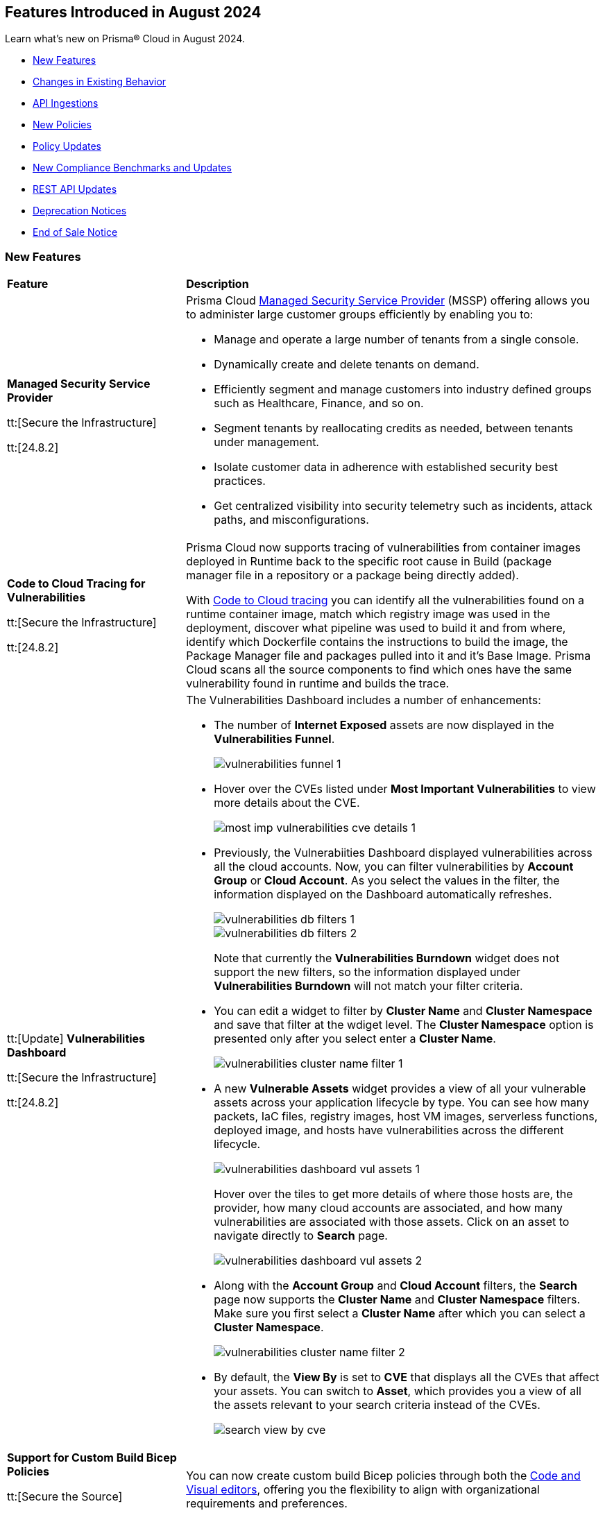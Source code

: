 == Features Introduced in August 2024

Learn what's new on Prisma® Cloud in August 2024.

//* <<announcement>>
* <<new-features>>
* <<changes-in-existing-behavior>>
* <<api-ingestions>>
* <<new-policies>>
//* <<iam-policies>>
* <<policy-updates>>
* <<new-compliance-benchmarks-and-updates>>
* <<rest-api-updates>>
* <<deprecation-notices>>
* <<end-of-sale>>

[#new-features]
=== New Features

[cols="30%a,70%a"]
|===
|*Feature*
|*Description*

|*Managed Security Service Provider*
//RLP-145507

tt:[Secure the Infrastructure]

tt:[24.8.2]

|Prisma Cloud https://docs.prismacloud.io/en/enterprise-edition/content-collections/mssp/mssp[Managed Security Service Provider] (MSSP) offering allows you to administer large customer groups efficiently by enabling you to:

* Manage and operate a large number of tenants from a single console.
* Dynamically create and delete tenants on demand.
* Efficiently segment and manage customers into industry defined groups such as Healthcare, Finance, and so on. 
* Segment tenants by reallocating credits as needed, between tenants under management.
* Isolate customer data in adherence with established security best practices.
* Get centralized visibility into security telemetry such as incidents, attack paths, and misconfigurations.

//Learn more about how MSSP can help you effectively meet the security requirements of large customer groups.
//Prisma Cloud introduces a rich set of features that enable you to deliver security at scale. 


|*Code to Cloud Tracing for Vulnerabilities*
//RLP-148663, RLP-138941 -- Beta in 8.1

tt:[Secure the Infrastructure]

tt:[24.8.2]

|Prisma Cloud now supports tracing of vulnerabilities from container images deployed in Runtime back to the specific root cause in Build (package manager file in a repository or a package being directly added).
//you can find exactly how a vulnerability was introduced into your container images.

With https://docs.prismacloud.io/en/enterprise-edition/content-collections/search-and-investigate/c2c-tracing-vulnerabilities/c2c-tracing-vulnerabilities[Code to Cloud tracing] you can identify all the vulnerabilities found on a runtime container image, match which registry image was used in the deployment, discover what pipeline was used to build it and from where, identify which Dockerfile contains the instructions to build the image, the Package Manager file and packages pulled into it and it's Base Image. Prisma Cloud scans all the source components to find which ones have the same vulnerability found in runtime and builds the trace.


|tt:[Update] *Vulnerabilities Dashboard*
//RLP-148663

tt:[Secure the Infrastructure]

tt:[24.8.2]

|The Vulnerabilities Dashboard includes a number of enhancements:

* The number of *Internet Exposed* assets are now displayed in the *Vulnerabilities Funnel*.
+
image::vulnerabilities-funnel-1.png[]

* Hover over the CVEs listed under *Most Important Vulnerabilities* to view more details about the CVE.
+
image::most-imp-vulnerabilities-cve-details-1.png[]

* Previously, the Vulnerabiities Dashboard displayed vulnerabilities across all the cloud accounts. Now, you can filter vulnerabilities by *Account Group* or *Cloud Account*. As you select the values in the filter, the information displayed on the Dashboard automatically refreshes.
+
image::vulnerabilities-db-filters-1.png[]
+
image::vulnerabilities-db-filters-2.png[]
+
Note that currently the *Vulnerabilities Burndown* widget does not support the new filters, so the information displayed under *Vulnerabilities Burndown* will not match your filter criteria.
//+image::vulnerabilities-db-filters-3.png[]

* You can edit a widget to filter by *Cluster Name* and *Cluster Namespace* and save that filter at the wdiget level. The *Cluster Namespace* option is presented only after you select enter a *Cluster Name*. 
+
image::vulnerabilities-cluster-name-filter-1.png[]

* A new *Vulnerable Assets* widget provides a view of all your vulnerable assets across your application lifecycle by type. You can see how many packets, IaC files, registry images, host VM images, serverless functions, deployed image, and hosts have vulnerabilities across the different lifecycle.
+
image::vulnerabilities-dashboard-vul-assets-1.png[]
+
Hover over the tiles to get more details of where those hosts are, the provider, how many cloud accounts are associated, and how many vulnerabilities are associated with those assets. Click on an asset to navigate directly to *Search* page.
+
image::vulnerabilities-dashboard-vul-assets-2.png[]

* Along with the *Account Group* and *Cloud Account* filters, the *Search* page now supports the *Cluster Name* and *Cluster Namespace* filters. Make sure you first select a *Cluster Name* after which you can select a *Cluster Namespace*.
+
image::vulnerabilities-cluster-name-filter-2.png[]

* By default, the *View By* is set to *CVE* that displays all the CVEs that affect your assets. You can switch to *Asset*, which provides you a view of all the assets relevant to your search criteria instead of the CVEs.
+
image::search-view-by-cve.png[]

//* You can now download the CSV file from the Graph and you can also *Remediate* the vulnerability from the graph by *Submitting a Pull Request* or *Creating a ticket*.


//*Code to Cloud Tracing for Vulnerabilities*
//RLP-138941, Beta right now
//tt:[Secure the Infrastructure]
//tt:[24.8.2]
//Prisma Cloud now supports tracing of vulnerabilities from container images deployed in Runtime back to the specific root cause in Build (package manager file in a repository or a package being directly added).

|*Support for Custom Build Bicep Policies*
//BCE-33806. Received from J.Bakst via Slack 

tt:[Secure the Source]

tt:[24.8.2] 

|You can now create custom build Bicep policies through both the https://docs.prismacloud.io/en/enterprise-edition/content-collections/governance/custom-build-policies/visual-editor[Code and Visual editors], offering you the flexibility to align with organizational requirements and preferences.

|*Data Security Posture Management and Artificial Intelligence Security Posture Management*

tt:[Secure the Data]

tt:[24.8.1] 

|Prisma Cloud Data Security Posture Management (DSPM) and Artificial Intelligence Security Posture Management (AI-SPM) are now generally available.

* https://docs.prismacloud.io/en/enterprise-edition/content-collections/data-security-posture-management/welcome/welcome[DSPM] enables you to discover, classify, protect, and govern data across your cloud environments.

* https://docs.prismacloud.io/en/enterprise-edition/content-collections/data-security-posture-management/welcome-to-prisma-cloud-aispm/introduction-ai[AI-SPM] provides complete visibility in to your AI pipelines. It prioritizes misconfigurations and strengthens the overall integrity of your AI framework and minimizes the risk of data exposure and compliance breaches.

You can subscribe to DSPM from the Prisma Cloud console. Select your user *Profile icon > View Subscriptions* and click *Subscribe* under Data Security Posture Management.

image::dspm-subscription.png[]

|*DSPM Permissions and Default Permission Group*
//RLP-146508, RLP-147749

tt:[Secure the Data]

tt:[24.8.1] 

|Prisma Cloud includes a new *Data Security Posture Management* https://docs.prismacloud.io/en/enterprise-edition/content-collections/administration/prisma-cloud-admin-permissions[permission] that allows you to grant access to all the  DSPM capabilities for Custom Permission Groups. For ease of use, Prisma Cloud also has a new *Data Security Posture Management* Default Permission Group, which includes this new permission. 

|*AI Assisted Queries*
//RLP-146585, 

tt:[Secure the Infrastructure]

tt:[24.8.1]

|Enhancements to Prisma Cloud's query launcher allow you to use https://docs.prismacloud.io/en/enterprise-edition/content-collections/search-and-investigate/launch-your-query[AI assisted queries] to retrieve saved searches from your current tenant. Going beyond keyword matching, AI powered semantic searches provide ease of use when launching investigations in Prisma Cloud. For instance, typing “public facing” as a query, returns results with “reachable from untrusted internet sources” as well, because the saved search matches the meaning of the query "public facing". AI assisted search can be toggled on and off as needed. Use the feedback buttons as shown in the image below to provide your feedback on this feature. There will be a phased rollout of this feature across all stacks.

image::ai-assisted-search.gif[]

|*RQL for AWS Access Key Discovery*
//RLP-146594

tt:[Secure the Infrastructure]

tt:[24.8.1] 

|Prisma Cloud's RQL enhancements help you discover detailed information about Access Keys held by users, their activity, rotation, and usage. Available for AWS, the following RQL query helps you enforce zero trust best practices in your cloud environment:

* Queries the number of days passed since the last usage of an access key

`source.cloud.accesskey.lastused.days (>, <, = )`

* Queries the number of active access keys held by a user

`source.cloud.accesskey.activekeys (<, >, =) (0, 1, 2)`

|tt:[Update] *Cloud Network Analyzer*
//RLP-144795

tt:[Secure the Infrastructure]

tt:[24.8.1] 

|Prisma Cloud *AWS EC2 instance with unrestricted outbound access to internet* CNA policy now ignores resources created by Prisma Cloud agentless scanning as those are very well restricted and short lived workloads that can only communicate back with Prisma Cloud.

//tt:[Update] *Vulnerability Dashboard*
//RLP-135217
//tt:[Secure the Infrastructure]
//tt:[24.8.1] 
//Vulnerability Dashboard now supports cloud account and cluster/namespace filters.


|*New AI and Machine Learning Category in Custom Build Policies*
//CAS feature enhancement update. received from J.Bakst

tt:[Secure the Source]

tt:[24.8.1] 

|When creating or editing custom *Build* policies under *Application Security > Governance*, you will now find a new category— *AI and Machine Learning*. This category is available in the YAML policy templates within the *Code Editor* and under the *Category Type* option in the *Visual Editor*.

The  *AI and Machine Learning* category offers granular control over *Build* configurations for machine learning and artificial intelligence workloads. You can use it into your custom policies and relevant dashboards through the *IaC Category* filter, which streamlines policy management for AI resources. For more details, see https://docs.prismacloud.io/en/enterprise-edition/content-collections/governance/custom-build-policies/custom-build-policies[Custom Build Policies].

image::cas-ai-ml-learning-category.png[]

|*New Resource Classes Filter*
//BCE-37242

tt:[Secure the Source]

tt:[24.8.1] 

|A new filter, *Resource Classes*, is now available under *Application Security > Inventory > IaC Resources*. This filter becomes active after you select a *Framework* from the inventory table.

*Resource Classes* provide a structured method for categorizing infrastructure resources based on their type, function, or other relevant criteria. This helps streamline the filtering and management of assets within the IaC inventory. Supported options for *Resource Classes* include— *Compute, Storage, Network, Identity & Security, Database, AI and Machine Learning, Analytics, Code*, and *Others*. For more details, see https://docs.prismacloud.io/en/enterprise-edition/content-collections/cloud-and-software-inventory/iac-resources#resource-class[Resource Class.]

image::resource-classes-filter-apsec.png[]

|*Blocklist Resource Control*
//BCE-37258

tt:[Secure the Source]

tt:[24.8.1] 

|You can now define granular resource controls to allow or block any use of specific resource types defined in Terraform, enabling you to create blocklists that specify which resources are restricted within your environment, enhancing security and compliance by preventing unauthorized resource usage. For more details, see https://docs.prismacloud.io/en/enterprise-edition/content-collections/governance/custom-build-policies/custom-build-policy-examples#resource-blocklist[example blocklist].

|===

[#changes-in-existing-behavior]
=== Changes in Existing Behavior

[cols="50%a,50%a"]
|===
|*Feature*
|*Description*

|*Multiselect Disabled for Alert Rule Name Filter*
//RLP-147561

tt:[24.8.2] 

|You cannot select multiple alert rules in the *Alert Rule Name* filter on the *Alerts > Overview* page. The multiselect option is disabled to eliminate inconsistent results when filtering more than one alert rule. 

When using the `POST/alerts/policy` API, make sure to include only one *Alert Rule Name* in the filters attribute of the request body schema.

|*Role-Based Access Control for Compliance and Alert Reports*
//RLP-140182

tt:[24.8.1]

|User-generated reports are only visible to System Administrators and to users with the same role.

Implementing Role-Based Access Control (RBAC) enhances data security by streamlining report access for users with the same role, while also preventing unauthorized access.

|*Create or Update Policy Permissions*
//RLP-139027

tt:[24.8.1]

|The Create/Update Policy Permissions are divided into the two granular permissions as follows:

* Policy
* Manage Policy Compliance Mapping

*Impact—* 

* Users managing new custom permission groups must select both permissions explicitly if they want to assign compliance mappings during policy create/update operation.
* Manage policy compliance mapping is added by default to all existing permission groups with policy create/update permissions.

|===


[#api-ingestions]
=== API Ingestions

[cols="30%a,70%a"]
|===
|*Service*
|*API Details*

|*Amazon Bedrock*

tt:[24.8.2] 
//RLP-147120

|*aws-bedrock-foundation-model*

Additional permissions required:

* `bedrock:ListFoundationModels`
* `bedrock:GetFoundationModel`

The Security Audit role include the above permissions. You must manually update the CFT template to enable them.

|*Amazon Bedrock*

tt:[24.8.2] 
//RLP-147118

|*aws-bedrock-custom-model*

Additional permissions required:

* `bedrock:ListCustomModels`
* `bedrock:GetCustomModel`
* `bedrock:ListTagsForResource`

The Security Audit role includes the permissions.

|*Amazon Bedrock*

tt:[24.8.2] 
//RLP-147113

|*aws-bedrock-agent*

Additional permissions required:

* `bedrock:ListAgents`
* `bedrock:GetAgent`
* `bedrock:ListTagsForResource`

The Security Audit role does not include the above permissions. You must manually update the CFT template to enable them.

|*AWS Resource Groups and Tagging*

tt:[24.8.2] 
//RLP-146625

|*aws-resourcegroupstaggingapi-report-creation*

Additional permission required:

* `tag:DescribeReportCreation`

The Security Audit role does not include the above permission. You must manually update the CFT template to enable them.

|*AWS Resource Groups and Tagging*

tt:[24.8.2] 
//RLP-146624

|*aws-resourcegroupstaggingapi-compliance-summary*

Additional permission required:

* `tag:GetComplianceSummary`

The Security Audit role does not include the above permission. You must manually update the CFT template to enable them.


|tt:[Update] *AWS Key Management Service (KMS)*

tt:[24.8.2] 
//RLP-147450

|*aws-kms-get-key-rotation-status*

The API is updated to include the `multiRegion` field in the JSON resource configuration. As part of this change, the `multiRegion` key is now available in RQL auto-completion.


|*Azure Active Directory*

tt:[24.8.2] 
//RLP-131015

|*azure-active-directory-authentication-methods-registration-campaign*

Additional permission required:

* `Policy.ReadWrite.AuthenticationMethod`

The Reader role includes the permission.

|*Azure Active Directory*

tt:[24.8.2] 
//RLP-128436

|*azure-active-directory-subscribed-sku*

Additional permission required:

* `Organization.Read.All`

The Reader role includes the permission.

|*Azure App Service*

tt:[24.8.2] 
//RLP-146757

|*azure-app-service-plan-diagnostic-settings*

Additional permissions required:

* `Microsoft.Web/serverfarms/Read`
* `Microsoft.Insights/DiagnosticSettings/Read`

The Reader role includes the permissions.

|tt:[Update] *Azure Storage*

//RLP-146499, RLP-146500, RLP-146501, RLP-146502

|The following APIs are updated to include the `StorageAccountId` and `StorageAccountName` fields in the JSON resource configuration. This enhancement facilitates more complex joins and improved cross-referencing in RQL queries.

* `azure-storage-account-blob-diagnostic-settings`
* `azure-storage-account-file-diagnostic-settings`
* `azure-storage-account-queue-diagnostic-settings`
* `azure-storage-account-table-diagnostic-settings`

|*Google Cloud VMware Engine*

tt:[24.8.2] 
//RLP-124735

|*gcloud-vmware-engine-external-address*

Additional permissions required:

* `vmwareengine.privateClouds.list`
* `vmwareengine.externalAddresses.list`

The Viewer role includes the permissions.


|*Google Cloud Domains*

tt:[24.8.2] 
//RLP-128080

|*gcloud-cloud-domains-registration*

Additional permissions required:

* `domains.registrations.list`
* `domains.registrations.getIamPolicy`

The Viewer role includes the permissions.


|*Google BigLake*

tt:[24.8.2] 
//RLP-146984

|*gcloud-biglake-catalog-database-table*

Additional permissions required:

* `biglake.catalogs.list`
* `biglake.databases.list`
* `biglake.tables.list`

The Viewer role includes the permissions.

|*Google BigLake*

tt:[24.8.2] 
//RLP-146983

|*gcloud-biglake-catalog-database*

Additional permissions required:

* `biglake.catalogs.list`
* `biglake.databases.list`

The Viewer role includes the permissions.

|*Google BigLake*

tt:[24.8.2] 
//RLP-146982

|*gcloud-biglake-catalog*

Additional permission required:

* `biglake.catalogs.list`

The Viewer role includes the permission.

|*Google BigQuery Data Transfer*

tt:[24.8.2] 
//RLP-146981

|*gcloud-bigquery-data-transfer-config*

Additional permission required:

* `bigquery.transfers.get`

The Viewer role includes the permission.


|*AWS Systems Manager*

tt:[24.8.1] 
//RLP-145960

|*aws-ssm-service-setting*

Additional permission required:

* `ssm:GetServiceSetting`

The Security Audit role includes the permission. 

|*AWS Systems Manager*

tt:[24.8.1] 
//RLP-145206

|*aws-ssm-session*

Additional permission required:

* `ssm:DescribeSessions`

The Security Audit role includes the permission. 

|*AWS Web Application Firewall (WAF)*

tt:[24.8.1] 
//RLP-134184

|*aws-waf-v2-global-rule-group*

Additional permissions required:

* `wafv2:ListRuleGroups`
* `wafv2:GetRuleGroup`

The Security Audit role includes the `wafv2:ListRuleGroups` permission.

The Security Audit role does not include the `wafv2:GetRuleGroup` permission. You must manually add it to the CFT template to enable it.

|*Azure Kusto*
//RLP-145859

tt:[24.8.1]

|*azure-kusto-databases*

Additional permissions required:

* `Microsoft.Kusto/Clusters/read`
* `Microsoft.Kusto/Clusters/Databases/read`

The Reader role includes the permissions.

|*Azure Active Directory*
//RLP-131021

tt:[24.8.1]

|*azure-active-directory-authentication-strength-policy*

Additional permission required:

* `Policy.Read.All`

The Reader role includes the permission.


|*Azure Monitor*
//RLP-145820

tt:[24.8.1] 

|*azure-monitor-data-collection-rules*

Additional permission required:

* `Microsoft.Insights/DataCollectionRules/Read`

The Reader role includes the permission.

|*Azure SQL Database*
//RLP-143840

tt:[24.8.1] 

|*azure-sql-vm*

Additional permission required:

* `Microsoft.SqlVirtualMachine/sqlVirtualMachines/read`

The Reader role includes the permission.

|*Azure Virtual Desktop*
//RLP-145868

tt:[24.8.1]

|*azure-virtual-desktop-application-groups*

Additional permission required:

* `Microsoft.DesktopVirtualization/applicationgroups/read`

The Reader role includes the permission.

|*Google Application Integration*
//RLP-146020

tt:[24.8.1]

|*gcloud-application-integration*

Additional permissions required:

* `integrations.integrations.list`
* `integrations.integrationVersions.list`

The Viewer role includes the permissions.

|*Google Backup and DR*
//RLP-146021

tt:[24.8.1]

|*gcloud-backup-dr-management-server*

Additional permissions required:

* `backupdr.managementServers.list`
* `backupdr.managementServers.getIamPolicy`

The Viewer role includes the permissions.


|*Google Cloud Scheduler*
//RLP-146022

tt:[24.8.1]

|*gcloud-cloud-scheduler-job*

Additional permission required:

* `cloudscheduler.jobs.list`

The Viewer role includes the permission.

|===


[#new-policies]
=== New Policies

[cols="50%a,50%a"]
|===
|*Policies*
|*Description*

|*AWS API Gateway REST API execution logging disabled*

tt:[24.8.2]
//RLP-147676

|This policy identifies AWS API Gateway REST API's that have disabled execution logging in their stages.

AWS API Gateway REST API is a service for creating and managing RESTful APIs integrated with backend services like Lambda and HTTP endpoints. Execution logs all the API activity logs to CloudWatch, which helps in incident response, security and compliance, troubleshooting, and monitoring. 

It is recommended to enable logging on the API Gateway REST API to track API activity. 

*Policy Severity—* Informational

*Policy Type—* Config

----
config from cloud.resource where api.name = 'aws-apigateway-get-stages' AND json.rule = methodSettings.[].loggingLevel does not exist OR methodSettings.[].loggingLevel equal ignore case off as X; config from cloud.resource where api.name = 'aws-apigateway-get-rest-apis' as Y; filter ' $.X.restApi equal ignore case $.Y.id '; show Y;
----

|*AWS S3 access point Block public access setting disabled*

tt:[24.8.2]
//RLP-147675

|This policy identifies AWS S3 access points with the block public access setting disabled.

AWS S3 Access Point simplifies managing data access by creating unique access control policies for specific applications or users within a S3 bucket. The Amazon S3 Block Public Access feature manages access at the account, bucket, and access point levels. Each level's settings can be configured independently but cannot override more restrictive settings at higher levels. Instead, access point settings complement those at the account and bucket levels.

It is recommended to enable the Block public access setting on a S3 access point unless intended for public exposure.

*Policy Severity—* Medium

*Policy Type—* Config

----
config from cloud.resource where cloud.type = 'aws' AND api.name = 'aws-s3-access-point' AND json.rule = networkOrigin equal ignore case internet and (publicAccessBlockConfiguration does not exist or (publicAccessBlockConfiguration.blockPublicAcls is false and publicAccessBlockConfiguration.ignorePublicAcls is false and publicAccessBlockConfiguration.blockPublicPolicy is false and publicAccessBlockConfiguration.restrictPublicBuckets is false))
----

|*AWS Secrets Manager secret configured with automatic rotation not rotated as scheduled*

tt:[24.8.2]
//RLP-147729

|This policy identifies the AWS Secrets Manager secret not rotated successfully based on the rotation schedule.

Secrets Manager stores secrets centrally, encrypts them automatically, controls access, and rotates secrets safely. By rotating secrets, you replace long-term secrets with short-term ones, limiting the risk of unauthorized use. If secrets fail to rotate in Secrets Manager, long-term secrets remain in use, increasing the risk of unauthorized access and potential data breaches.

It is recommended that proper configuration and monitoring of the rotation process be ensured to mitigate these risks.

*Policy Severity—* Informational

*Policy Type—* Config

----
config from cloud.resource where cloud.type = 'aws' AND api.name = 'aws-secretsmanager-describe-secret' AND json.rule = 'lastRotatedDate exists and rotationEnabled is true and _DateTime.daysBetween($.lastRotatedDate,today()) > $.rotationRules.automaticallyAfterDays'
----

|*AWS S3 bucket with cross-account access*

tt:[24.8.2]
//RLP-147726

|This policy identifies the AWS S3 bucket policy allows one or more of the actions (s3:DeleteBucketPolicy, s3:PutBucketAcl, s3:PutBucketPolicy, s3:PutEncryptionConfiguration, s3:PutObjectAcl) for a principal in another AWS account.

An S3 bucket policy that defines permissions and conditions for accessing an Amazon S3 bucket and its objects. Granting permissions like s3:DeleteBucketPolicy, s3:PutBucketAcl, s3:PutBucketPolicy, s3:PutEncryptionConfiguration, and s3:PutObjectAcl to other AWS accounts can lead to unauthorized access and potential data breaches.

It is recommended to review and remove permissions from the S3 bucket policy by deleting statements that grant access to restricted actions for other AWS accounts.

*Policy Severity—* Medium

*Policy Type—* Config

----
config from cloud.resource where cloud.type = 'aws' AND api.name = 'aws-s3api-get-bucket-acl' AND json.rule = policy.Statement[?any(Effect equals Allow and (Principal.AWS does not equal * and Principal does not equal * and Principal.AWS contains arn and Principal.AWS does not contain $.accountId) and (Action contains "s3:Put*" or Action contains "s3:Delete*" or Action equals "*" or Action contains "s3:*" or Action is member of ('s3:DeleteBucketPolicy','s3:PutBucketAcl','s3:PutBucketPolicy','s3:PutEncryptionConfiguration','s3:PutObjectAcl') ))] exists
----


|*AWS Lambda Function with administrative permissions*

tt:[24.8.2]
//RLP-147712

|This policy identifies Lambda Functions granted administrative permissions, increasing the blast radius in case of a potential compromise of the function.

*Policy Severity—* Medium

*Policy Type—* IAM

*Policy Subtype—* Permissions

----
config from iam where dest.cloud.type = 'AWS' AND action.access.isAdministrative = true AND source.cloud.service.name = 'lambda'
----


|*Azure Function App with administrative permissions*

tt:[24.8.2]
//RLP-147712

|This policy identifies	Function App instances granted administrative permissions, increasing the blast radius in case of a potential compromise of the function.

*Policy Severity—* Medium

*Policy Type—* IAM

*Policy Subtype—* Permissions

----
config from iam where dest.cloud.type = 'AZURE' AND action.access.isAdministrative = true and source.cloud.service.name = 'microsoft.web'
----

|*Azure Database for MySQL flexible server public network access setting is enabled*

tt:[24.8.2]
//RLP-36847

|This policy identifies Azure Database for MySQL flexible servers which have public network access setting enabled.

Publicly accessible MySQL servers are vulnerable to external threats with risk of unauthorized access or may remotely exploit any vulnerabilities.

As a best security practice, it is recommended to configure the MySQL servers with IP-based strict server-level firewall rules or virtual-network rules or private endpoints so that servers are accessible only to restricted entities.

*Policy Severity—* Medium

*Policy Type—* Config

----
config from cloud.resource where cloud.type = 'azure' AND api.name = 'azure-mysql-flexible-server' AND json.rule = properties.state equal ignore case Ready and firewallRules[*] is empty and properties.network.publicNetworkAccess equal ignore case Enabled 
----

|*Azure Database for MySQL flexible server firewall rule allow access to all IPv4 address*

tt:[24.8.2]
//RLP-36845

|This policy identifies Azure Database for MySQL flexible servers which have firewall rule allowing access to all IPV4 address.

MySQL server having a firewall rule with start IP being 0.0.0.0 and end IP being 255.255.255.255 (i.e. all IPv4 addresses) would allow access to server from any host on the internet. Allowing access to all IPv4 addresses expands the potential attack surface and exposes the MySQL server to increased threats.Allowing access to all IPv4 addresses expands the potential attack surface and exposes the MySQL server to increased threats.

As a best security practice, it is recommended to configure the MySQL servers with restricted IP-based server-level firewall rules so that servers are accessible only to restricted entities.

*Policy Severity—* Medium

*Policy Type—* Config

----
config from cloud.resource where cloud.type = 'azure' AND api.name = 'azure-mysql-flexible-server' AND json.rule = properties.state equal ignore case Ready and properties.network.publicNetworkAccess equal ignore case Enabled and firewallRules[?any(properties.startIpAddress equals 0.0.0.0 and properties.endIpAddress equals 255.255.255.255)] exists
----

|*Azure Event Hub Namespace having authorization rules except RootManageSharedAccessKey*

tt:[24.8.2]
//RLP-36090

|This policy identifies Azure Event Hub Namespaces which have authorization rules except RootManageSharedAccessKey.

Having Azure Event Hub namespace authorization rules other than 'RootManageSharedAccessKey' could provide access to all queues and topics under the namespace which pose a risk if these additional rules are not properly managed or secured.

As best practice, it is recommended to remove Event Hub namespace authorization rules other than RootManageSharedAccessKey and create access policies at the entity level, which provide access to only that specific entity for queues and topics.

*Policy Severity—* Informational

*Policy Type—* Config

----
config from cloud.resource where cloud.type = 'azure' AND api.name = 'azure-event-hub-namespace' AND json.rule = authorizationRules[*].name exists and authorizationRules[?any(name does not equal RootManageSharedAccessKey)] exists
----

|*Azure Event Hub Instance not defined with authorization rule*

tt:[24.8.2]
//RLP-36089

|This policy identifies Azure Event Hub Instances that are not defined with authorization rules.

If the Azure Event Hub Instance authorization rule is not defined, there is a heightened risk of unauthorized access to the event hub data and resources. This could potentially lead to unauthorized data retrieval, tampering, or disruption of the event hub operations. Defining proper authorization rules helps mitigate these risks by controlling and restricting access to the event hub resources.

As a best practice, it is recommended to define the least privilege security model access policies at Event Hub Instance.

*Policy Severity—* Informational

*Policy Type—* Config

----
config from cloud.resource where api.name = 'azure-event-hub-namespace' AND json.rule = properties.disableLocalAuth is false as X; config from cloud.resource where api.name = 'azure-event-hub' AND json.rule = properties.status equal ignore case ACTIVE and authorizationRules[*] is empty as Y; filter '$.Y.id contains $.X.name'; show Y;
----

|*Azure user not restricted to create Microsoft Entra Security Group*

tt:[24.8.2]
//RLP-147323

|This policy identifies instances in the Microsoft Entra ID configuration where security group creation is not restricted to administrators only.

When the ability to create security groups is enabled, all users in the directory can create new groups and add members to them. Unless there is a specific business need for this broad access, it is best to limit the creation of security groups to administrators only.

As a best practice, it is recommended to restrict the ability to create Microsoft Entra Security Groups to administrators only.

*Policy Severity—* Low

*Policy Type—* Config

----
config from cloud.resource where cloud.type = 'azure' and api.name = 'azure-active-directory-authorization-policy' AND json.rule = defaultUserRolePermissions.allowedToCreateSecurityGroups is true
----

|*Azure Guest User Invite not restricted to users with specific admin role*

tt:[24.8.2]
//RLP-147320

|This policy identifies instances in the Microsoft Entra ID configuration where guest user invitations are not restricted to specific administrative roles.

Allowing anyone in the organization, including guests and non-admins, to invite guest users can lead to unauthorized access and potential data breaches. This unrestricted access poses a significant security risk.

As a best practice, it is recommended to configure guest user invites to specific admin roles. This will ensure that only authorized personnel can invite guests, maintaining tighter control over access to cloud resources.

*Policy Severity—* Medium

*Policy Type—* Config

----
config from cloud.resource where cloud.type = 'azure' and api.name = 'azure-active-directory-authorization-policy' AND json.rule = not (allowInvitesFrom equal ignore case adminsAndGuestInviters OR allowInvitesFrom equal ignore case none)
----

|*Azure Machine learning compute instance configured with public IP*

tt:[24.8.2]
//RLP-146434

|This policy identifies Azure Machine Learning compute instances which are configured with public IP.

Configuring an Azure Machine Learning compute instance with a public IP exposes it to significant security risks, including unauthorized access and cyber-attacks. This setup increases the likelihood of data breaches, where sensitive information and intellectual property could be accessed by unauthorized individuals, leading to potential data leakage and loss.

As a best practice, it is recommended not to configure Azure Machine Learning instances with public IP.

*Policy Severity—* Medium

*Policy Type—* Config

----
config from cloud.resource where cloud.type = 'azure' AND api.name = 'azure-machine-learning-compute' AND json.rule = properties.provisioningState equal ignore case Succeeded AND properties.properties.connectivityEndpoints.publicIpAddress exists AND properties.properties.connectivityEndpoints.publicIpAddress does not equal ignore case "null"
----


|*Cloud Service account is inactive for 90 days*

tt:[24.8.2]
//RLP-147712

|This policy identifies	cloud service accounts in Azure, AWS, and GCP that have not been used in the last 90 days.

*Policy Severity—* Low

*Policy Type—* IAM

*Policy Subtype—* Permissions

----
config from iam where grantedby.cloud.entity.type IN ( 'role', 'serviceaccount', 'service principal', 'user assigned', 'system assigned' ) AND grantedby.cloud.entity.lastlogin.days > 90
----

|*Cloud Service account with Metadata Write Permissions is inactive for 90 days*

tt:[24.8.2]
//RLP-147712

|This policy identifies	cloud service accounts in Azure, AWS, and GCP that have not been used in the last 90 days and hold Metadata Write permissions.

*Policy Severity—* Low

*Policy Type—* IAM

*Policy Subtype—* Permissions

----
config from iam where grantedby.cloud.entity.type IN ( 'role', 'serviceaccount', 'service principal', 'user assigned', 'system assigned' ) AND grantedby.cloud.entity.lastlogin.days > 90 AND action.access.level = 'Metadata Write'
----

|*Cloud Service account with Metadata Read Permissions is inactive for 90 days*

tt:[24.8.2]
//RLP-147712

|This policy identifies	cloud service accounts in Azure, AWS and GCP that have not been used in the last 90 days and hold Metadata Read permissions.

*Policy Severity—* Low

*Policy Type—* IAM

*Policy Subtype—* Permissions

----
config from iam where grantedby.cloud.entity.type IN ( 'role', 'serviceaccount', 'service principal', 'user assigned', 'system assigned' ) AND grantedby.cloud.entity.lastlogin.days > 90 AND action.access.level = 'Metadata Read'
----

|*Cloud Service account with Data Write Permissions is inactive for 90 days*

tt:[24.8.2]
//RLP-147712

|This policy identifies	cloud service accounts in Azure, AWS and GCP that have not been used in the last 90 days and hold Data Write permissions.

*Policy Severity—* Low

*Policy Type—* IAM

*Policy Subtype—* Permissions

----
config from iam where grantedby.cloud.entity.type IN ( 'role', 'serviceaccount', 'service principal', 'user assigned', 'system assigned' ) AND grantedby.cloud.entity.lastlogin.days > 90 AND action.access.level = 'Data Write'
----

|*Cloud Service account with Data Read Permissions is inactive for 90 days*

tt:[24.8.2]
//RLP-147712

|This policy identifies	cloud service accounts in Azure, AWS and GCP that have not been used in the last 90 days and hold Data Read permissions.

*Policy Severity—* Low

*Policy Type—* IAM

*Policy Subtype—* Permissions

----
config from iam where grantedby.cloud.entity.type IN ( 'role', 'serviceaccount', 'service principal', 'user assigned', 'system assigned' ) AND grantedby.cloud.entity.lastlogin.days > 90 AND action.access.level = 'Data Read'
----



|*AWS FSx for OpenZFS file systems not configured to copy tags to backups or volumes*

tt:[24.8.1]
//RLP-146695

|This policy identifies the AWS FSx for OpenZFS file system is configured to copy tags to backups or volumes.

AWS FSx for OpenZFS is a managed service for deploying and scaling OpenZFS file systems on AWS. Tags make resource identification and management easier, ensuring consistent security policies across file systems. Without copying tags to backups and volumes in AWS FSx for OpenZFS, enforcing consistent access control and tracking sensitive data in these resources becomes challenging.

It is recommended to configure an FSx for the OpenZFS file system to copy tags to backups and volumes.

*Policy Severity—* Informational

*Policy Type—* Config

----
config from cloud.resource where cloud.type = 'aws' AND api.name = 'aws-fsx-file-system' AND json.rule = FileSystemType equals "OPENZFS" and Lifecycle equals "AVAILABLE" and (OpenZFSConfiguration.CopyTagsToBackups is false or OpenZFSConfiguration.CopyTagsToVolumes is false )
----

|*AWS Private CA root certificate authority is enabled*

tt:[24.8.1]
//RLP-146681

|This policy identifies enabled AWS Private CA root certificate authorities.

AWS Private CA enables creating a root CA to issue private certificates for securing internal resources like servers, applications, users, devices, and containers. The root CA should be disabled for daily tasks to minimize risk, as it should only issue certificates for intermediate CAs, allowing it to remain secure while intermediate CAs handle the issuance of end-entity certificates.

It is recommended to disable the AWS Private CA root certificate authority to secure.

*Policy Severity—* Informational

*Policy Type—* Config

----
config from cloud.resource where cloud.type = 'aws' and api.name = 'aws-acm-pca-certificate-authority' AND json.rule = Type equal ignore case ROOT and Status equal ignore case active
----

|*AWS EC2 instance is assigned with public IP*

tt:[24.8.1]
//RLP-146630

|This policy identifies the AWS EC2 instance having a public IP address assigned.

AWS EC2 instances with public IPs are virtual servers hosted in the Amazon Web Services (AWS) cloud that can be accessed over the internet. Public IPs increase an EC2 instance's attack surface, necessitating robust security configurations to prevent unauthorized access and attacks.

It is recommended to use private IPv4 addresses for communication between EC2 instances and disassociate the public IP address from an instance or disable auto-assign public IP addresses in the subnet.

*Policy Severity—* Informational

*Policy Type—* Config

----
config from cloud.resource where cloud.type = 'aws' AND api.name = 'aws-ec2-describe-instances' AND json.rule = networkInterfaces[*].association.publicIp exists
----

|*AWS Secrets Manager secret not configured to rotate within 90 days*

tt:[24.8.1]
//RLP-146436

|This policy identifies the AWS Secrets Manager secret is not configured to automatically rotate the secret within 90 days.

Rotating secrets minimizes the risk of compromised credentials and reduces exposure to potential threats. Failing to rotate secrets increases the risk of security breaches and prolonged exposure to threats.

It is recommended to configure automatic rotation in AWS Secrets Manager to replace long-term secrets with short-term ones, reducing the risk of compromise.

*Policy Severity—* Low

*Policy Type—* Config

----
config from cloud.resource where cloud.type = 'aws' AND api.name = 'aws-secretsmanager-describe-secret' AND json.rule = rotationEnabled is true and owningService is not member of (appflow, databrew, datasync, directconnect, events, opsworks-cm, rds, sqlworkbench) and rotationRules.automaticallyAfterDays exists and rotationRules.automaticallyAfterDays greater than 90
----

|*AWS RDS instance with network path from the untrust internet source*

tt:[24.8.1]
//RLP-145572

|This policy identifies AWS RDS instances with network path from untrusted internet source.

AWS RDS is AWS managed service for running relational databases in the cloud. Allowing an AWS RDS instance to be reachable from any untrusted internet source increases the risk of unauthorized access and potential security breaches due to expanded attack surface.

It is recommended to restrict traffic from untrusted IP addresses and limit the access to known hosts, services, or specific entities for the RDS Database instances.

NOTE: Prisma Cloud Trusted IP List allows administrators to specify a list of IP addresses that are considered trusted or safe.

*Policy Severity—* High

*Policy Type—* Network Config

----
config from network where source.network = UNTRUST_INTERNET and dest.resource.type = 'PaaS' and dest.cloud.type = 'AWS' and dest.paas.service.type = 'AWS RDS' 
----

|*AWS Redshift cluster with network path from the untrust internet source*

tt:[24.8.1]
//RLP-145570

|This policy identifies the AWS Redshift clusters with network path from the untrusted internet source.

Redshift clusters are AWS cloud-based data warehouses designed for data analysis and querying of large datasets. Allowing an AWS Redshift cluster to be reachable from any untrusted internet source increases the risk of unauthorized access and potential security breaches due to expanded attack surface.

It is recommended to restrict traffic from untrusted IP addresses and limit the access to known hosts, services, or specific entities for the Redshift clusters.

NOTE: Prisma Cloud Trusted IP List allows administrators to specify a list of IP addresses that are considered trusted or safe.

*Policy Severity—* High

*Policy Type—* Network Config

----
config from network where source.network = UNTRUST_INTERNET and dest.resource.type = 'PaaS' and dest.cloud.type = 'AWS' and dest.paas.service.type = 'AWS Redshift'
----

|*Azure Microsoft Entra ID users can consent to apps accessing company data on their behalf not set to verified publishers*

tt:[24.8.1]
//RLP-146433

|This policy identifies instances in the Microsoft Entra ID configuration where users in your Azure Microsoft Entra ID (formerly Azure Active Directory) can consent to applications accessing company data on their behalf, even if the applications are not from verified publishers.

Allowing unverified applications to access company data increases the likelihood of data breaches and unauthorized access, which could lead to the exposure of confidential information. Using unverified applications can lead to non-compliance with data protection regulations and undermine trust in the organization's data handling practices.

As a best practice, it is recommended to configure the user consent settings to restrict access only to applications from verified publishers.

*Policy Severity—* Low

*Policy Type—* Config

----
config from cloud.resource where cloud.type = 'azure' AND api.name = 'azure-active-directory-authorization-policy' AND json.rule = defaultUserRolePermissions.permissionGrantPoliciesAssigned[*] does not contain "ManagePermissionGrantsForSelf.microsoft-user-default-low"
----

|*Azure Machine Learning compute instance not running latest OS Image Version*

tt:[24.8.1]
//RLP-146432

|This policy identifies Azure Machine Learning compute instances not running on the latest available image version.

Running compute instances on outdated image versions increases security risks. Without the latest security patches and updates, these instances are more vulnerable to attacks, which can compromise machine learning models and data.

As a best practice, it is recommended to recreate or update Azure Machine Learning compute instances to the latest image version, ensuring they have the most recent security patches and updates.

*Policy Severity—* Medium

*Policy Type—* Config

----
config from cloud.resource where cloud.type = 'azure' AND api.name = 'azure-machine-learning-compute' AND json.rule = properties.provisioningState equal ignore case "Succeeded" and properties.properties.state equal ignore case "Running" and properties.properties.osImageMetadata.isLatestOsImageVersion is false
----

|*Azure Network Watcher not enabled*

tt:[24.8.1]
//RLP-146431

|This policy identifies Azure subscription regions where Network Watcher is not enabled. 

Azure Network Watcher provides tools to monitor, diagnose, view metrics, and enable or disable logs for resources in an Azure virtual network. Without Network Watcher enabled, you lose critical capabilities to monitor and diagnose network issues, making it difficult to identify and resolve performance bottlenecks, network security rules, and connectivity issues.

As a best practice, it is recommended to enable Azure Network Watcher for your region to leverage its monitoring and diagnostic capabilities.

*Policy Severity—* Informational

*Policy Type—* Config

----
config from cloud.resource where cloud.type = 'azure' AND api.name = 'azure-network-watcher-list' AND json.rule = provisioningState equals Succeeded as X; count(X) less than 1
----

|*Azure SQL server public network access setting is enabled*

tt:[24.8.1]
//RLP-39590

|This policy identifies Azure SQL servers which have public network access setting enabled. 

Publicly accessible SQL servers are vulnerable to external threats with risk of unauthorized access or may remotely exploit any vulnerabilities.

It is recommended to configure the SQL servers with IP-based strict server-level firewall rules or virtual-network rules or private endpoints so that servers are accessible only to restricted entities.

*Policy Severity—* Medium

*Policy Type—* Config

----
config from cloud.resource where cloud.type = 'azure' AND api.name = 'azure-sql-server-list' AND json.rule = ['sqlServer'].['properties.state'] equal ignore case Ready and ['sqlServer'].['properties.publicNetworkAccess'] equal ignore case Enabled and ['sqlServer'].['properties.privateEndpointConnections'] is empty and firewallRules[*] is empty
----

|*Azure PostgreSQL flexible server secure transport parameter is disabled*

tt:[24.8.1]
//RLP-39432

|This policy identifies PostgreSQL flexible servers for which secure transport (SSL connectivity) parameter is disabled. 

Secure transport (SSL connectivity) helps to provide a new layer of security, by connecting server to client applications using Secure Sockets Layer (SSL). Enforcing SSL connections between server and client applications helps protect against ‘man in the middle’ attacks by encrypting the data stream between the server and application.

As a security best practice, it is recommended to enable secure transport parameter for Azure PostgreSQL flexible server.

*Policy Severity—* Medium

*Policy Type—* Config

----
config from cloud.resource where cloud.type = 'azure' AND api.name = 'azure-postgresql-flexible-server' AND json.rule = properties.state equal ignore case Ready and require_secure_transport.value does not equal ignore case on
----

|*Azure SQL server using insecure TLS version*

tt:[24.8.1]
//RLP-36846

|This policy identifies Azure SQL servers which use insecure TLS version. 

Enforcing TLS connections between database server and client applications helps protect against 'man in the middle' attacks by encrypting the data stream between the server and application. 

As a security best practice, it is recommended to use the latest TLS version for Azure SQL server.

*Policy Severity—* Medium

*Policy Type—* Config

----
config from cloud.resource where cloud.type = 'azure' AND api.name = 'azure-sql-server-list' AND json.rule = ['sqlServer'].['properties.state'] equal ignore case "Ready" and (['sqlServer'].['properties.minimalTlsVersion'] equal ignore case "None" or ['sqlServer'].['properties.minimalTlsVersion'] equals "1.0" or ['sqlServer'].['properties.minimalTlsVersion'] equals "1.1")
----

|*GCP Cloud Function not enabled with VPC connector for network egress*

tt:[24.8.1]
//RLP-146158

|This policy identifies GCP Cloud Functions that are not enabled with a VPC connector for network egress. This includes both Cloud Functions v1 and Cloud Functions v2.

Using a VPC connector for network egress in GCP Cloud Functions is crucial to prevent security risks such as data interception and unauthorized access. This practice strengthens security by allowing safe communication with private resources, enhancing traffic monitoring, reducing the risk of data leaks, and ensuring compliance with security policies.

It is recommended to configure GCP Cloud Functions with a VPC connector.

*Policy Severity—* Informational

*Policy Type—* Config

----
config from cloud.resource where cloud.type = 'gcp' AND api.name = 'gcloud-cloud-function-v2' AND json.rule = state equals ACTIVE and serviceConfig.vpcConnector does not exist
----

|*GCP Cloud Function with overly permissive network ingress settings*

tt:[24.8.1]
//RLP-146154

|This policy identifies GCP Cloud Functions that have overly permissive network ingress settings. This includes both Cloud Functions v1 and Cloud Functions v2.

Ingress settings control whether resources outside of your Google Cloud project or VPC Service Controls perimeter can invoke a function.  With overly permissive ingress setting, all inbound requests to invoke function are allowed, both from the public and from resources within the same project. Restrictive network ingress settings for cloud functions in GCP minimize the risk of unauthorized access and attacks by limiting inbound traffic to trusted sources. This approach enhances security, prevents malicious activities, and ensures only legitimate traffic reaches your applications.

It is recommended to restrict the public traffic and allow traffic from VPC networks in the same project or traffic through the Cloud Load Balancer.

*Policy Severity—* Low

*Policy Type—* Config

----
config from cloud.resource where cloud.type = 'gcp' AND api.name = 'gcloud-cloud-function-v2' AND json.rule = state equals ACTIVE and serviceConfig.ingressSettings equals ALLOW_ALL
----

|*GCP Cloud Function v1 is using unsecured HTTP trigger*

tt:[24.8.1]
//RLP-146140

|This policy identifies GCP Cloud Functions v1 that are using unsecured HTTP trigger.

Using HTTP triggers for cloud functions poses significant security risks, including vulnerability to interception, tampering, and various attacks like man-in-the-middle. Conversely, HTTPS triggers provide encrypted communication, safeguarding sensitive data and ensuring confidentiality. HTTPS also supports authentication mechanisms, enhancing overall security and trust.

It is recommended to enable 'Require HTTPS' for HTTP triggers for all cloud functions v1.

*Policy Severity—* Medium

*Policy Type—* Config

----
config from cloud.resource where cloud.type = 'gcp' AND api.name = 'gcloud-cloud-function-v2' AND json.rule = environment equals GEN_1 and serviceConfig.securityLevel does not equal SECURE_ALWAYS
----

|*GCP Cloud Function is publicly accessible by allUsers or allAuthenticatedUsers*

tt:[24.8.1]
//RLP-146140

|This policy identifies GCP Cloud Functions that are publicly accessible by allUsers or allAuthenticatedUsers.

Granting permissions to 'allusers' or 'allAuthenticatedUsers' on any resource in GCP makes the resource public. Public access over cloud functions can lead to unauthorized invocations of the function or leakage of sensitive information such as the function's source code. 

Following the least privileged access policy, it is recommended to grant access restrictively and avoid granting permissions to allUsers or allAuthenticatedUsers unless absolutely needed.

*Policy Severity—* Medium

*Policy Type—* Config

----
config from cloud.resource where cloud.type = 'gcp' AND api.name = 'gcloud-cloud-function-v2' AND json.rule = state equals ACTIVE and iamPolicy.bindings[?any(members[*] is member of ("allAuthenticatedUsers","allUsers"))] exists
----

|*GCP Cloud Function is granted a basic role*

tt:[24.8.1]
//RLP-145853

|This policy identifies GCP Cloud Functions that are granted a basic role. This includes both Cloud Functions v1 and Cloud Functions v2.

Basic roles are highly permissive roles that existed before the introduction of IAM and grant wide access over project to the grantee. The use of basic roles for granting permissions increases the blast radius and could help to escalate privilege further in case the Cloud Function is compromised.

Following the principle of least privilege, it is recommended to avoid the use of basic roles.

*Policy Severity—* Medium

*Policy Type—* Config

----
config from cloud.resource where api.name = 'gcloud-projects-get-iam-user' AND json.rule = roles[*] contains "roles/viewer" or roles[*] contains "roles/editor" or roles[*] contains "roles/owner" as X; config from cloud.resource where api.name = 'gcloud-cloud-function-v2' as Y; filter '$.Y.serviceConfig.serviceAccountEmail equals $.X.user'; show Y;
----

|*OCI Object Storage Bucket write level logging is disabled*

tt:[24.8.1]
//RLP-61035

|This policy identifies Object Storage buckets that have write-level logging disabled.

Enabling write-level logging for Object Storage provides more visibility into changes to objects in your buckets. Without write-level logging, there is no record of changes made to the bucket. This lack of visibility can lead to undetected data breaches, unauthorized changes, and compliance violations.

As a best practice, it is recommended to enable write-level logging on Object Storage buckets.

*Policy Severity—* Low

*Policy Type—* Config

----
config from cloud.resource where api.name = 'oci-object-storage-bucket' as X; config from cloud.resource where api.name = 'oci-logging-logs' as Y; filter 'not ($.X.name contains $.Y.configuration.source.resource and $.Y.configuration.source.service contains objectstorage and $.Y.configuration.source.category contains write and $.Y.lifecycleState equal ignore case ACTIVE )'; show X;
----

|*User with Administrative Permissions Has Active Access Keys Which Are Unused Over 90 Days*

tt:[24.8.1]
//RLP-146497

|Identifies user accounts with administrative permissions for which active access keys exist and have not been used in at least 90 days. Access keys are long-term credentials which allow AWS IAM users programmatic access to resources. When the user in question possesses administrative permissions, and their access keys are active but not in use, they can potentially be found by an adversary, granting them administrative permissions.

*Policy Severity—* Medium

*Policy Type—* IAM

*Policy Subtype—* Permissions

----
config from iam where dest.cloud.type = 'AWS' AND action.access.isAdministrative = true AND source.cloud.accesskey.lastused.days > 90 AND source.cloud.accesskey.activekeys > 0
----

|*Cloud Service account with high privileges is inactive for 90 days and is assigned to a resource*

tt:[24.8.1]
//RLP-146497

|Identifies cloud service accounts in Azure, AWS and GCP which have administrative permissions that have not been used in the last 90 days and are attached to a resource. 

As opposed to user accounts, service accounts are predictable. Therefore, if a service account has administrative permissions which it has not used in the past 90 days, we can confidently say the resource it is attached to does not require them, and remove the permissions, decreasing the blast radius in case of a compromise of the service account.

*Policy Severity—* Medium

*Policy Type—* IAM

*Policy Subtype—* Permissions

----
config from iam where grantedby.cloud.entity.type IN ( 'role', 'serviceaccount', 'service principal', 'user assigned', 'system assigned' ) AND action.access.isAdministrative = true AND grantedby.cloud.entity.lastlogin.days > 90 AND source.cloud.resource.type in ( 'instance', 'function', 'oidc-provider', 'environment', 'task-definition', 'WebIdentity', 'virtualMachines', 'sites', 'App Registration', 'service', 'workflows', 'virtualMachineScaleSets/virtualMachines', 'instances', 'applications', 'services', 'functions', 'serviceAccounts')
----

|*User account with high privileges and MFA disabled*

tt:[24.8.1]
//RLP-146497

|Identifies user accounts with administrative permissions for which Multi-Factor Authentication (MFA) is not enabled. 

Sensitive accounts such as those with administrative permissions are considered high value to attackers and tend to be targeted. 

As such, these accounts, when not safeguarded by an additional authentication factor, have a higher chance of successful compromise, which would result in the adversary gaining administrative permissions within your ogranization.

*Policy Severity—* High

*Policy Type—* IAM

*Policy Subtype—* Permissions

----
config from iam where action.access.isAdministrative = true AND source.cloud.resource.type = 'user' AND source.mfaenabled = False
----

|*Third-Party Service Account with High Privileges at the Folder or Organization Level*

tt:[24.8.1]
//RLP-146497

|Identifies instances of third-party vendor owned service accounts which are granted high privileges and may allow administrative access to your cloud environment. 

This increases the attack surface, as in case of a compromise of the vendor's environment, an attacker would gain elevated access to your account by abusing the service account permissions.

*Policy Severity—* Medium

*Policy Type—* IAM

*Policy Subtype—* Permissions

----
config from iam where dest.cloud.type = 'GCP' AND grantedby.cloud.entity.type = 'serviceaccount' AND action.access.isAdministrative = true AND source.cloud.account.isvendor = true AND grantedby.level.type IN ( 'GCP Organization', 'GCP Folder' )
----


|*Service Account with Cross Cloud Administrative Access*

tt:[24.8.1]
//RLP-146497

|Identifies service accounts with permissions to assume an administrative role in another account hosted in a different cloud vendor environment. 

Administrative permissions can result in the compromising of the security posture of your organization.

As the service account resides in a separate cloud vendor's environment, a compromise of the source account could lead to lateral movement exposing the second account and enlarging the blast radius across cloud provider environments.

*Policy Severity—* Medium

*Policy Type—* IAM

*Policy Subtype—* Permissions

----
config from iam where source.cloud.type = 'GCP' AND dest.cloud.type = 'AWS' and action.access.isadministrative = True AND grantedby.cloud.entity.type = 'role'
----

|===



[#policy-updates]
=== Policy Updates

[cols="50%a,50%a"]
|===
|*Policy Updates*
|*Description*

2+|*Policy Updates—RQL and Metadata*

|*AWS SageMaker endpoint data encryption at rest not configured with CMK*
//RLP-147139

tt:[24.8.2]

|*Changes—* The policy name and description are updated.

*Current Policy Name—* AWS SageMaker endpoint data encryption at rest not configured

*Updated Policy Name—* AWS SageMaker endpoint data encryption at rest not configured with CMK 

*Current Policy Description—* This policy identifies AWS SageMaker Endpoints not configured with data encryption at rest.

AWS SageMaker Endpoint configuration defines the resources and settings for deploying machine learning models to SageMaker endpoints. By default, SageMaker Endpoints are not encrypted at rest. Enabling the encryption helps protect the integrity and confidentiality of the data on the storage volume attached to the ML compute instance that hosts the endpoint.

It is recommended to set encryption at rest to mitigate the risk of unauthorized access and potential data breaches.

*Updated Policy Description—* This policy identifies AWS SageMaker Endpoints not configured with data encryption at rest.

AWS SageMaker Endpoint configuration defines the resources and settings for deploying machine learning models to SageMaker endpoints. By default, SageMaker encryption uses transient keys if a KMS key is not specified, which does not provide the control and management benefits of *AWS Customer Managed KMS Key*. Enabling the encryption helps protect the integrity and confidentiality of the data on the storage volume attached to the ML compute instance that hosts the endpoint.

It is recommended to set encryption at rest to mitigate the risk of unauthorized access and potential data breaches.

*Policy Severity—* High

*Policy Type—* Config

*Impact—* No impact on alerts.


|*GCP GKE unsupported Master node version*
//RLP-146735

tt:[24.8.1]

|*Changes—* The policy description and RQL are updated to narrow down resources based on currently supported GKE versions and remove false positives.

*Current Policy Description—* Ensure your GKE Master node version is supported. This policy checks your GKE master node version and generates an alert if the version running is unsupported.

*Updated Policy Description—* This policy identifies the GKE master node version and generates an alert if the version running is unsupported.

Using an unsupported version of Google Kubernetes Engine (GKE) on Google Cloud Platform (GCP) can lead to several potential issues and risks, such as security vulnerabilities, compatibility issues, performance and stability problems, and compliance concerns. To mitigate these risks, it's crucial to regularly update the GKE clusters to supported versions recommended by Google Cloud.

As a security best practice, it is always recommended to use the latest version of GKE.

*Policy Severity—* Medium

*Policy Type—* Config

*Current RQL—*

----
config from cloud.resource where cloud.type = 'gcp' AND api.name = 'gcloud-container-describe-clusters' AND json.rule = isMasterVersionSupported exists AND isMasterVersionSupported does not equal "true"
----

*Updated RQL—*

----
config from cloud.resource where cloud.type = 'gcp' AND api.name = 'gcloud-container-describe-clusters' AND json.rule = NOT ( currentMasterVersion starts with "1.27." or currentMasterVersion starts with "1.28." or currentMasterVersion starts with "1.29." or currentMasterVersion starts with "1.30." )
----

*Impact—* Low. Existing alerts will be resolved for the GKE clusters where the GKE major and minor versions are not end of life as per the GCP release schedule.

|*GCP GKE unsupported node version*
//RLP-146735

tt:[24.8.1]

|*Changes—* The policy description and RQL are updated to narrow down resources based on currently supported GKE versions and remove false positives.

*Current Policy Description—* Ensure your GKE node version is supported. This policy checks your GKE node version and generates an alert if the version running is unsupported.

*Updated Policy Description—* This policy identifies the GKE node version and generates an alert if the version running is unsupported.

Using an unsupported version of Google Kubernetes Engine (GKE) on Google Cloud Platform (GCP) can lead to several potential issues and risks, such as security vulnerabilities, compatibility issues, performance and stability problems, and compliance concerns. To mitigate these risks, it's crucial to regularly update the GKE clusters to supported versions recommended by Google Cloud.

As a security best practice, it is always recommended to use the latest version of GKE.

*Policy Severity—* Medium

*Policy Type—* Config

*Current RQL—*

----
config from cloud.resource where cloud.type = 'gcp' AND api.name = 'gcloud-container-describe-clusters' AND json.rule = isNodeVersionSupported exists AND isNodeVersionSupported does not equal "true"
----

*Updated RQL—*

----
config from cloud.resource where cloud.type = 'gcp' AND api.name = 'gcloud-container-describe-clusters' AND json.rule = NOT ( currentNodeVersion starts with "1.27." or currentNodeVersion starts with "1.28." or currentNodeVersion starts with "1.29." or currentNodeVersion starts with "1.30." )
----

*Impact—* Low. Existing alerts will be resolved for the GKE clusters where the GKE major and minor versions are not end of life as per the GCP release schedule.

|*AWS Secret Manager Secret that is publicly accessible through IAM policies*
//RLP-146497

tt:[24.8.1]

|*Changes—* The policy name, description, and RQL are updated to take into account all resource-based policy conditions to ensure full coverage.

*Current Policy Name—* AWS Secret Manager Secret that is publicly accessible through IAM policies

*Updated Policy Name—* AWS Secret Manager Secret is Publicly Accessible Through Resource-Based Policies

*Current Policy Description—* This policy identifies the AWS Secret Manager Secret resources which are publicly accessible through IAM policies. Ensure that the AWS Secret Manager Secret resources provisioned in your AWS account are not publicly accessible from the Internet to avoid sensitive data exposure and minimize security risks.

*Updated Policy Description—* This policy identifies AWS Secret Manager Secrets with Resource-based policies which allow all principals. This configuration creates a risk of sensitive information exposure. 

*Policy Severity—* High

*Policy Type—* IAM

*Current RQL—*

----
config from iam where dest.cloud.type = 'AWS' and source.public = true AND dest.cloud.service.name = 'secretsmanager' and dest.cloud.resource.type = 'Secret' AND grantedby.cloud.policy.condition ( 'aws:SourceArn' ) does not exist AND grantedby.cloud.policy.condition ( 'aws:VpcSourceIp' ) does not exist AND grantedby.cloud.policy.condition ( 'aws:username' ) does not exist AND grantedby.cloud.policy.condition ( 'aws:userid' ) does not exist AND grantedby.cloud.policy.condition ( 'aws:SourceVpc' ) does not exist AND grantedby.cloud.policy.condition ( 'aws:SourceVpce' ) does not exist AND grantedby.cloud.policy.condition ( 'aws:SourceIp' ) does not exist AND grantedby.cloud.policy.condition ( 'aws:SourceIdentity' ) does not exist AND grantedby.cloud.policy.condition ( 'aws:SourceAccount' ) does not exist AND grantedby.cloud.policy.condition ( 'aws:PrincipalOrgID' ) does not exist AND grantedby.cloud.policy.condition ( 'aws:PrincipalArn' ) does not exist AND grantedby.cloud.policy.condition ( 'aws:SourceOwner' ) does not exist AND grantedby.cloud.policy.condition ( 'kms:CallerAccount' ) does not exist AND grantedby.cloud.policy.condition ( 'aws:PrincipalOrgPaths' ) does not exist AND grantedby.cloud.policy.condition ( 'aws:ResourceOrgID' ) does not exist AND grantedby.cloud.policy.condition ( 'aws:ResourceOrgPaths' ) does not exist AND grantedby.cloud.policy.condition ( 'aws:ResourceAccount' ) does not exist
----

*Updated RQL—*

----
config from iam where dest.cloud.type = 'AWS' and source.public = true AND dest.cloud.service.name = 'secretsmanager' and dest.cloud.resource.type = 'Secret' AND grantedby.cloud.policy.condition does not exist 
----

*Impact—* No impact on alerts.

|*AWS KMS Key that is publicly accessible through IAM policies*
//RLP-146497

tt:[24.8.1]

|*Changes—* The policy name, description, and RQL are updated to take into account all resource-based policy conditions to ensure full coverage.

*Current Policy Name—* AWS KMS Key that is publicly accessible through IAM policies

*Updated Policy Name—* AWS KMS Key is Publicly Accessible Through Resource-Based Policies

*Current Policy Description—* This policy identifies the AWS KMS Key resources which are publicly accessible through IAM policies. Ensure that the AWS KMS Key resources provisioned in your AWS account are not publicly accessible from the Internet to avoid sensitive data exposure and minimize security risks.

*Updated Policy Description—* This policy identifies AWS KMS Keys with Resource-based policies which allow all principals. This configuration creates a risk of sensitive information exposure.

*Policy Severity—* High

*Policy Type—* IAM

*Current RQL—*

----
config from iam where dest.cloud.type = 'AWS' and source.public = true AND dest.cloud.service.name = 'kms' AND dest.cloud.resource.type = 'key' AND grantedby.cloud.policy.condition ( 'aws:SourceArn' ) does not exist AND grantedby.cloud.policy.condition ( 'aws:VpcSourceIp' ) does not exist AND grantedby.cloud.policy.condition ( 'aws:username' ) does not exist AND grantedby.cloud.policy.condition ( 'aws:userid' ) does not exist AND grantedby.cloud.policy.condition ( 'aws:SourceVpc' ) does not exist AND grantedby.cloud.policy.condition ( 'aws:SourceVpce' ) does not exist AND grantedby.cloud.policy.condition ( 'aws:SourceIp' ) does not exist AND grantedby.cloud.policy.condition ( 'aws:SourceIdentity' ) does not exist AND grantedby.cloud.policy.condition ( 'aws:SourceAccount' ) does not exist AND grantedby.cloud.policy.condition ( 'aws:PrincipalOrgID' ) does not exist AND grantedby.cloud.policy.condition ( 'aws:PrincipalArn' ) does not exist AND grantedby.cloud.policy.condition ( 'aws:SourceOwner' ) does not exist AND grantedby.cloud.policy.condition ( 'kms:CallerAccount' ) does not exist AND grantedby.cloud.policy.condition ( 'aws:PrincipalOrgPaths' ) does not exist AND grantedby.cloud.policy.condition ( 'aws:ResourceOrgID' ) does not exist AND grantedby.cloud.policy.condition ( 'aws:ResourceOrgPaths' ) does not exist AND grantedby.cloud.policy.condition ( 'aws:ResourceAccount' ) does not exist
----

*Updated RQL—*

----
config from iam where dest.cloud.type = 'AWS' and source.public = true AND dest.cloud.service.name = 'kms' AND dest.cloud.resource.type = 'key' AND grantedby.cloud.policy.condition does not exist 
----

*Impact—* No impact on alerts.

|*AWS Lambda Layer Version that is publicly accessible through IAM policies*
//RLP-146497

tt:[24.8.1]

|*Changes—* The policy name, description, and RQL are updated to take into account all resource-based policy conditions to ensure full coverage.

*Current Policy Name—* AWS Lambda Layer Version that is publicly accessible through IAM policies

*Updated Policy Name—* AWS Lambda Layer Version is Publicly Accessible Through Resource-Based Policies 

*Current Policy Description—* This policy identifies the AWS Lambda Layer Version resources which are publicly accessible through IAM policies. Ensure that the AWS AWS Lambda Layer Version resources provisioned in your AWS account are not publicly accessible from the Internet to avoid sensitive data exposure and minimize security risks.

*Updated Policy Description—* This policy identifies AWS Lambda Layer Versions with Resource-based policies which allow all principals. This configuration creates a risk of sensitive information exposure.

*Policy Severity—* Critical

*Policy Type—* IAM

*Current RQL—*

----
config from iam where dest.cloud.type = 'AWS' and source.public = true AND dest.cloud.service.name = 'lambda' AND dest.cloud.resource.type = 'layerVersion' AND grantedby.cloud.policy.condition ( 'aws:SourceArn' ) does not exist AND grantedby.cloud.policy.condition ( 'aws:VpcSourceIp' ) does not exist AND grantedby.cloud.policy.condition ( 'aws:username' ) does not exist AND grantedby.cloud.policy.condition ( 'aws:userid' ) does not exist AND grantedby.cloud.policy.condition ( 'aws:SourceVpc' ) does not exist AND grantedby.cloud.policy.condition ( 'aws:SourceVpce' ) does not exist AND grantedby.cloud.policy.condition ( 'aws:SourceIp' ) does not exist AND grantedby.cloud.policy.condition ( 'aws:SourceIdentity' ) does not exist AND grantedby.cloud.policy.condition ( 'aws:SourceAccount' ) does not exist AND grantedby.cloud.policy.condition ( 'aws:PrincipalOrgID' ) does not exist AND grantedby.cloud.policy.condition ( 'aws:PrincipalArn' ) does not exist AND grantedby.cloud.policy.condition ( 'AWS:SourceOwner' ) does not exist AND grantedby.cloud.policy.condition ( 'kms:CallerAccount' ) does not exist AND grantedby.cloud.policy.condition ( 'aws:PrincipalOrgPaths' ) does not exist AND grantedby.cloud.policy.condition ( 'aws:ResourceOrgID' ) does not exist AND grantedby.cloud.policy.condition ( 'aws:ResourceOrgPaths' ) does not exist AND grantedby.cloud.policy.condition ( 'aws:ResourceAccount' ) does not exist)
----

*Updated RQL—*

----
config from iam where dest.cloud.type = 'AWS' and source.public = true AND dest.cloud.service.name = 'lambda' AND dest.cloud.resource.type = 'layerVersion' AND grantedby.cloud.policy.condition does not exist 
----

*Impact—* No impact on alerts.

|*AWS SQS Queue that is publicly accessible through IAM policies*
//RLP-146497

tt:[24.8.1]

|*Changes—* The policy name, description, and RQL are updated to take into account all resource-based policy conditions to ensure full coverage.

*Current Policy Name—* AWS SQS Queue that is publicly accessible through IAM policies

*Updated Policy Name—* AWS SQS Queue is Publicly Accessible Through Resource-Based Policies

*Current Policy Description—* This policy identifies the AWS SQS Queue resources which are publicly accessible through IAM policies. Ensure that the AWS SQS Queue resources provisioned in your AWS account are not publicly accessible from the Internet to avoid sensitive data exposure and minimize security risks.

*Updated Policy Description—* This policy identifies AWS SQS Queues with Resource-based policies which allow all principals. This configuration creates a risk of sensitive information exposure.

*Policy Severity—* High

*Policy Type—* IAM

*Current RQL—*

----
config from iam where dest.cloud.type = 'AWS' and source.public = true AND dest.cloud.service.name = 'sqs' AND dest.cloud.resource.type = 'queue' AND grantedby.cloud.policy.condition ( 'aws:SourceArn' ) does not exist AND grantedby.cloud.policy.condition ( 'aws:VpcSourceIp' ) does not exist AND grantedby.cloud.policy.condition ( 'aws:username' ) does not exist AND grantedby.cloud.policy.condition ( 'aws:userid' ) does not exist AND grantedby.cloud.policy.condition ( 'aws:SourceVpc' ) does not exist AND grantedby.cloud.policy.condition ( 'aws:SourceVpce' ) does not exist AND grantedby.cloud.policy.condition ( 'aws:SourceIp' ) does not exist AND grantedby.cloud.policy.condition ( 'aws:SourceIdentity' ) does not exist AND grantedby.cloud.policy.condition ( 'aws:SourceAccount' ) does not exist AND grantedby.cloud.policy.condition ( 'aws:PrincipalOrgID' ) does not exist AND grantedby.cloud.policy.condition ( 'aws:PrincipalArn' ) does not exist AND grantedby.cloud.policy.condition ( 'aws:SourceOwner' ) does not exist AND grantedby.cloud.policy.condition ( 'kms:CallerAccount' ) does not exist AND grantedby.cloud.policy.condition ( 'aws:PrincipalOrgPaths' ) does not exist AND grantedby.cloud.policy.condition ( 'aws:ResourceOrgID' ) does not exist AND grantedby.cloud.policy.condition ( 'aws:ResourceOrgPaths' ) does not exist AND grantedby.cloud.policy.condition ( 'aws:ResourceAccount' ) does not exist
----

*Updated RQL—*

----
config from iam where dest.cloud.type = 'AWS' and source.public = true AND dest.cloud.service.name = 'sqs' AND dest.cloud.resource.type = 'queue' AND grantedby.cloud.policy.condition does not exist 
----

*Impact—* No impact on alerts.

|*AWS SNS Topic that is publicly accessible through IAM policies*
//RLP-146497

tt:[24.8.1]

|*Changes—* The policy name, description, and RQL are updated to take into account all resource-based policy conditions to ensure full coverage.

*Current Policy Name—* AWS SNS Topic that is publicly accessible through IAM policies

*Updated Policy Name—* AWS SNS Topic is Publicly Accessible Through Resource-Based Policies

*Current Policy Description—* This policy identifies the AWS SNS Topic resources which are publicly accessible through IAM policies. Ensure that the AWS SNS Topic resources provisioned in your AWS account are not publicly accessible from the Internet to avoid sensitive data exposure and minimize security risks.

*Updated Policy Description—* This policy identifies AWS SNS Topics with Resource-based policies which allow all principals. This configuration creates a risk of sensitive information exposure. 

*Policy Severity—* High

*Policy Type—* IAM

*Current RQL—*

----
config from iam where dest.cloud.type = 'AWS' and source.public = true AND dest.cloud.service.name = 'sns' AND dest.cloud.resource.type = 'topic' AND grantedby.cloud.policy.condition ( 'aws:SourceArn' ) does not exist AND grantedby.cloud.policy.condition ( 'aws:VpcSourceIp' ) does not exist AND grantedby.cloud.policy.condition ( 'aws:username' ) does not exist AND grantedby.cloud.policy.condition ( 'aws:userid' ) does not exist AND grantedby.cloud.policy.condition ( 'aws:SourceVpc' ) does not exist AND grantedby.cloud.policy.condition ( 'aws:SourceVpce' ) does not exist AND grantedby.cloud.policy.condition ( 'aws:SourceIp' ) does not exist AND grantedby.cloud.policy.condition ( 'aws:SourceIdentity' ) does not exist AND grantedby.cloud.policy.condition ( 'aws:SourceAccount' ) does not exist AND grantedby.cloud.policy.condition ( 'aws:PrincipalOrgID' ) does not exist AND grantedby.cloud.policy.condition ( 'aws:PrincipalArn' ) does not exist AND grantedby.cloud.policy.condition ( 'aws:SourceOwner' ) does not exist AND grantedby.cloud.policy.condition ( 'kms:CallerAccount' ) does not exist AND grantedby.cloud.policy.condition ( 'aws:PrincipalOrgPaths' ) does not exist AND grantedby.cloud.policy.condition ( 'aws:ResourceOrgID' ) does not exist AND grantedby.cloud.policy.condition ( 'aws:ResourceOrgPaths' ) does not exist AND grantedby.cloud.policy.condition ( 'aws:ResourceAccount' ) does not exist
----

*Updated RQL—*

----
config from iam where dest.cloud.type = 'AWS' and source.public = true AND dest.cloud.service.name = 'sns' AND dest.cloud.resource.type = 'topic' AND grantedby.cloud.policy.condition does not exist 
----

*Impact—* No impact on alerts.

|*AWS ECR Repository that is publicly accessible through IAM policies*
//RLP-146497

tt:[24.8.1]

|*Changes—* The policy name, description, and RQL are updated to take into account all resource-based policy conditions to ensure full coverage.

*Current Policy Name—* AWS ECR Repository that is publicly accessible through IAM policies

*Updated Policy Name—* AWS ECR Repository is Publicly Accessible Through Resource-Based Policies 

*Current Policy Description—* This policy identifies the AWS ECR Repository resources which are publicly accessible through IAM policies. Ensure that the AWS ECR Repository resources provisioned in your AWS account are not publicly accessible from the Internet to avoid sensitive data exposure and minimize security risks.

*Updated Policy Description—* This policy identifies AWS ECR Repositories with Resource-based policies which allow all principals. This configuration creates a risk of sensitive information exposure. 

*Policy Severity—* High

*Policy Type—* IAM

*Current RQL—*

----
config from iam where dest.cloud.type = 'AWS' and source.public = true AND dest.cloud.service.name = 'ecr' AND dest.cloud.resource.type = 'repository' AND grantedby.cloud.policy.condition ( 'aws:SourceArn' ) does not exist AND grantedby.cloud.policy.condition ( 'aws:VpcSourceIp' ) does not exist AND grantedby.cloud.policy.condition ( 'aws:username' ) does not exist AND grantedby.cloud.policy.condition ( 'aws:userid' ) does not exist AND grantedby.cloud.policy.condition ( 'aws:SourceVpc' ) does not exist AND grantedby.cloud.policy.condition ( 'aws:SourceVpce' ) does not exist AND grantedby.cloud.policy.condition ( 'aws:SourceIp' ) does not exist AND grantedby.cloud.policy.condition ( 'aws:SourceIdentity' ) does not exist AND grantedby.cloud.policy.condition ( 'aws:SourceAccount' ) does not exist AND grantedby.cloud.policy.condition ( 'aws:PrincipalOrgID' ) does not exist AND grantedby.cloud.policy.condition ( 'aws:PrincipalArn' ) does not exist AND grantedby.cloud.policy.condition ( 'aws:SourceOwner' ) does not exist AND grantedby.cloud.policy.condition ( 'kms:CallerAccount' ) does not exist AND grantedby.cloud.policy.condition ( 'aws:PrincipalOrgPaths' ) does not exist AND grantedby.cloud.policy.condition ( 'aws:ResourceOrgID' ) does not exist AND grantedby.cloud.policy.condition ( 'aws:ResourceOrgPaths' ) does not exist AND grantedby.cloud.policy.condition ( 'aws:ResourceAccount' ) does not exist
----

*Updated RQL—*

----
config from iam where dest.cloud.type = 'AWS' and source.public = true AND dest.cloud.service.name = 'ecr' AND dest.cloud.resource.type = 'repository' AND grantedby.cloud.policy.condition does not exist 
----

*Impact—* No impact on alerts.


|*AWS S3 bucket with data destruction permissions is publicly accessible through IAM policies*
//RLP-146497

tt:[24.8.1]

|*Changes—* The policy name, description, and RQL are updated to take into account all resource-based policy conditions to ensure full coverage.

*Current Policy Name—* AWS S3 bucket with data destruction permissions is publicly accessible through IAM policies

*Updated Policy Name—* AWS S3 Bucket with Data Destruction Permissions is Publicly Accessible Through Resource-Based Policies

*Current Policy Description—* Having a publicly accessible AWS S3 bucket with the 's3:DeleteBucket' permission can be extremely risky. This permission allows anyone with access to the bucket to delete the bucket with all objects inside. If unauthorized access or compromise occurs, it could result in intentional or accidental data destruction, leading to permanent loss of important or sensitive information stored in the bucket.

*Updated Policy Description—* This policy identifies AWS S3 Buckets with Resource-based policies which allow all principals and the 's3:DeleteBucket' permission. This configuration could grant anyone with access to the bucket the ability to delete it together with all objects inside, potentially leading to permanent loss of information stored in the bucket. 

*Policy Severity—* Low

*Policy Type—* IAM

*Current RQL—*

----
config from iam where dest.cloud.type = 'AWS' and source.public = true AND dest.cloud.service.name = 's3' AND dest.cloud.resource.type = 'bucket' AND grantedby.cloud.policy.condition ( 'aws:SourceArn' ) does not exist AND grantedby.cloud.policy.condition ( 'aws:VpcSourceIp' ) does not exist AND grantedby.cloud.policy.condition ( 'aws:username' ) does not exist AND grantedby.cloud.policy.condition ( 'aws:userid' ) does not exist AND grantedby.cloud.policy.condition ( 'aws:SourceVpc' ) does not exist AND grantedby.cloud.policy.condition ( 'aws:SourceVpce' ) does not exist AND grantedby.cloud.policy.condition ( 'aws:SourceIp' ) does not exist AND grantedby.cloud.policy.condition ( 'aws:SourceIdentity' ) does not exist AND grantedby.cloud.policy.condition ( 'aws:SourceAccount' ) does not exist AND grantedby.cloud.policy.condition ( 'aws:PrincipalOrgID' ) does not exist AND grantedby.cloud.policy.condition ( 'aws:PrincipalArn' ) does not exist AND grantedby.cloud.policy.condition ( 'aws:SourceOwner' ) does not exist AND grantedby.cloud.policy.condition ( 'kms:CallerAccount' ) does not exist AND grantedby.cloud.policy.condition ( 'aws:PrincipalOrgPaths' ) does not exist AND grantedby.cloud.policy.condition ( 'aws:ResourceOrgID' ) does not exist AND grantedby.cloud.policy.condition ( 'aws:ResourceOrgPaths' ) does not exist AND grantedby.cloud.policy.condition ( 'aws:ResourceAccount' ) does not exist AND action.name IN ( 's3:DeleteBucket' ))
----

*Updated RQL—*

----
config from iam where dest.cloud.type = 'AWS' and source.public = true AND dest.cloud.service.name = 's3' AND dest.cloud.resource.type = 'bucket' AND grantedby.cloud.policy.condition does not exist AND action.name IN ( 's3:DeleteBucket' )
----

*Impact—* No impact on alerts.


|*AWS S3 bucket that is publicly accessible through IAM policies*
//RLP-146497

tt:[24.8.1]

|*Changes—* The policy name, description, and RQL are updated to take into account all resource-based policy conditions to ensure full coverage.

*Current Policy Name—* AWS S3 bucket that is publicly accessible through IAM policies

*Updated Policy Name—* AWS S3 bucket is Publicly Accessible Through Resource-Based Policies 

*Current Policy Description—* This policy identifies the AWS S3 bucket resources which are publicly accessible through IAM policies. Ensure that the AWS S3 bucket resources provisioned in your AWS account are not publicly accessible from the Internet to avoid sensitive data exposure and minimize security risks.

*Updated Policy Description—* This policy identifies AWS S3 Buckets with Resource-based policies which allow all principals. This configuration creates a risk of sensitive information exposure.

*Policy Severity—* High

*Policy Type—* IAM

*Current RQL—*

----
config from iam where dest.cloud.type = 'AWS' and source.public = true AND dest.cloud.service.name = 's3' AND dest.cloud.resource.type = 'bucket' AND grantedby.cloud.policy.condition ( 'aws:SourceArn' ) does not exist AND grantedby.cloud.policy.condition ( 'aws:VpcSourceIp' ) does not exist AND grantedby.cloud.policy.condition ( 'aws:username' ) does not exist AND grantedby.cloud.policy.condition ( 'aws:userid' ) does not exist AND grantedby.cloud.policy.condition ( 'aws:SourceVpc' ) does not exist AND grantedby.cloud.policy.condition ( 'aws:SourceVpce' ) does not exist AND grantedby.cloud.policy.condition ( 'aws:SourceIp' ) does not exist AND grantedby.cloud.policy.condition ( 'aws:SourceIdentity' ) does not exist AND grantedby.cloud.policy.condition ( 'aws:SourceAccount' ) does not exist AND grantedby.cloud.policy.condition ( 'aws:PrincipalOrgID' ) does not exist AND grantedby.cloud.policy.condition ( 'aws:PrincipalArn' ) does not exist AND grantedby.cloud.policy.condition ( 'aws:SourceOwner' ) does not exist AND grantedby.cloud.policy.condition ( 'kms:CallerAccount' ) does not exist AND grantedby.cloud.policy.condition ( 'aws:PrincipalOrgPaths' ) does not exist AND grantedby.cloud.policy.condition ( 'aws:ResourceOrgID' ) does not exist AND grantedby.cloud.policy.condition ( 'aws:ResourceOrgPaths' ) does not exist AND grantedby.cloud.policy.condition ( 'aws:ResourceAccount' ) does not exist
----

*Updated RQL—*

----
config from iam where dest.cloud.type = 'AWS' and source.public = true AND dest.cloud.service.name = 's3' AND dest.cloud.resource.type = 'bucket' AND grantedby.cloud.policy.condition does not exist
----

*Impact—* No impact on alerts.

|*Third-party service account can assume a service account with high privileges*
//RLP-146497

tt:[24.8.1]

|*Changes—* The policy description and RQL are updated to add support for GCP service accounts

*Current Policy Description—* This policy identifies instances where third-party vendors are granted the ability to assume roles with high privileges and may allow significant administrative access to your cloud environment. Such permissions can potentially lead to unauthorized access or escalation of privileges, compromising the security posture of your organization

*Updated Policy Description—* This policy identifies instances where third-party vendors are granted the ability to assume or impersonate roles with high privileges and may allow significant administrative access to your cloud environment. Such permissions can potentially lead to unauthorized access or escalation of privileges, compromising the security posture of your organization.

*Policy Severity—* High

*Policy Type—* IAM

*Current RQL—*

----
config from iam where dest.cloud.type = 'AWS' AND grantedby.cloud.entity.type = 'role' AND action.access.isAdministrative = true AND source.cloud.account.isvendor = true
----

*Updated RQL—*

----
config from iam where grantedby.cloud.entity.type IN ( 'role', 'serviceaccount' ) AND action.access.isadministrative = true AND source.cloud.account.isvendor = true 
----

*Impact—* No impact on alerts.

2+|*Policy Updates—Metadata*

|*AWS EC2 instance that is internet reachable with unrestricted access (0.0.0.0/0)*
//RLP-146951

tt:[24.8.1]

|*Changes—* The policy name, description, and recommendation metadata are revised as follows:

*Current Policy Name—* AWS EC2 instance that is internet reachable with unrestricted access (0.0.0.0/0)

*Updated Policy Name—* AWS EC2 instance with network path from the internet (0.0.0.0/0)

*Current Policy Description—* This policy identifies AWS EC2 instances that are internet reachable with unrestricted access (0.0.0.0/0). EC2 instances with unrestricted access to the internet may enable bad actors to use brute force on a system to gain unauthorised access to the entire network. As a best practice, restrict traffic from unknown IP addresses and limit the access to known hosts, services, or specific entities.

*Updated Policy Description—* This policy identifies AWS EC2 instances with network path from the internet (0.0.0.0/0).

AWS EC2 instances with network path from the internet increases the risk of unauthorized access, cyber attacks, and data breaches, as it may provide a larger attack surface for malicious actors. Such instances are especially prone to brute force or vulnerability exploits.

As a best practice, restrict traffic from unknown IP addresses and limit the access from known hosts, services, or specific entities.

*Policy Severity—* High

*Policy Type—* Network

*Impact—* No impact on alerts.

|*AWS EC2 instance that is internet reachable with unrestricted access (0.0.0.0/0) on ports 80/443*

//RLP-146951
tt:[24.8.1]

|*Changes—* The policy name, description, and recommendation metadata are revised as follows:

*Current Policy Name—* AWS EC2 instance that is internet reachable with unrestricted access (0.0.0.0/0) on ports 80/443

*Updated Policy Name—* AWS EC2 instance with network path from the internet (0.0.0.0/0) on ports 80/443

*Current Policy Description—* This policy identifies AWS EC2 instances that are internet reachable with unrestricted access (0.0.0.0/0) to HTTP/HTTPS ports (80 / 443). EC2 instances with unrestricted access to the internet for HTTP/HTTPS ports may enable bad actors to use brute force on a system to gain unauthorized access to the entire network. As a best practice, restrict traffic from unknown IP addresses and limit access to known hosts, services, or specific entities.

*Updated Policy Description—* This policy identifies AWS EC2 instances with network path from the internet (0.0.0.0/0) on ports 80/443.

AWS EC2 instances with network path from the internet increases the risk of unauthorized access, cyber attacks, and data breaches, as it may provide a larger attack surface for malicious actors. Such instances are especially prone to brute force or vulnerability exploits. Port 80 and 443 are frequently targeted ports and utilized for HTTP and HTTPS protocols, making them susceptible to attacks like cross-site scripting, SQL injections, cross-site request forgeries, and DDoS attacks.

As a best practice, restrict traffic from unknown IP addresses and limit the access from known hosts, services, or specific entities.

*Policy Severity—* Informational

*Policy Type—* Network

*Impact—* No impact on alerts.

|*AWS EC2 instance that is internet reachable with unrestricted access (0.0.0.0/0) on Admin ports*

//RLP-146951
tt:[24.8.1]

|*Changes—* The policy name, description, and recommendation metadata are revised as follows:

*Current Policy Name—* AWS EC2 instance that is internet reachable with unrestricted access (0.0.0.0/0) on Admin ports

*Updated Policy Name—* AWS EC2 instance that is internet reachable with unrestricted access (0.0.0.0/0) on Admin ports

*Current Policy Description—* This policy identifies AWS EC2 instances that are internet reachable with unrestricted access (0.0.0.0/0) to Admin ports (22 / 3389). EC2 instances with unrestricted access to the internet for admin ports may enable bad actors to use brute force on a system to gain unauthorized access to the entire network. As a best practice, restrict traffic from unknown IP addresses and limit access to known hosts, services, or specific entities.

*Updated Policy Description—* This policy identifies AWS EC2 instances with network path from the internet (0.0.0.0/0) on ports 22/3389.

AWS EC2 instances with network path from the internet increases the risk of unauthorized access, cyber attacks, and data breaches, as it may provide a larger attack surface for malicious actors. Such instances are especially prone to brute force or vulnerability exploits. Port 22 and 2289 are frequently targeted ports and utilized for remote access using SSH and RDP protocols respectively, making them susceptible to attacks like brute force and vulnerability exposure/exploitation.

As a best practice, restrict traffic from unknown IP addresses and limit the access from known hosts, services, or specific entities.

*Policy Severity—* High

*Policy Type—* Network

*Impact—* No impact on alerts.

|*AWS EC2 instance that is reachable from untrust internet source to ports with high risk*

//RLP-146951
tt:[24.8.1]

|*Changes—* The policy name, description, and recommendation metadata are revised as follows:

*Current Policy Name—* AWS EC2 instance that is reachable from untrust internet source to ports with high risk

*Updated Policy Name—* AWS EC2 instance with network path from the untrust internet source on ports with high risk

*Current Policy Description—* This policy identifies AWS EC2 instances that are internet reachable with untrust internet source to ports with high risk. EC2 instances with unrestricted access to the internet for high risky port may enable bad actors to use brute force on a system to gain unauthorized access to the entire network. As a best practice, restrict traffic from unknown IP addresses and limit the access to known hosts, services, or specific entities.

*Updated Policy Description—* This policy identifies AWS EC2 instances with network path from the untrust internet source on ports with high risk.

AWS EC2 instances with network path from the untrust internet source on ports with high risk increases the risk of unauthorized access, cyber attacks, and data breaches, as it may provide a larger attack surface for malicious actors. Such instances are especially prone to brute force or vulnerability exploits.

As a best practice, it is recommended to allow access from Trusted IP list and limit the access from known hosts, services, or specific entities.

NOTE: Prisma Cloud Trusted IP List allows administrators to specify a list of IP addresses that are considered trusted or safe.

*Policy Severity—* High

*Policy Type—* Network

*Impact—* No impact on alerts.

|*AWS EC2 instance with unrestricted outbound access to internet*

//RLP-146951
tt:[24.8.1]

|*Changes—* The policy name, description, and recommendation metadata are revised as follows:

*Current Policy Name—* AWS EC2 instance with unrestricted outbound access to internet

*Updated Policy Name—* AWS EC2 instance with network path to the internet (0.0.0.0/0)

*Current Policy Description—* This policy identifies EC2 instances that allow unrestricted outbound traffic to the internet. As a best practice, restrict outbound traffic and limit the access to known hosts or services.

*Updated Policy Description—* This policy identifies AWS EC2 instances with network path to the internet (0.0.0.0/0).

AWS EC2 instances with network path to the internet increases the risk of cyber attacks, crypto mining and data breaches which can be used by malicious actors. Such instances are especially prone to data exfiltration or mining exploits.

As a best practice, restrict traffic to unknown IP addresses and limit the access to known hosts, services, or specific entities.

*Policy Severity—* Medium

*Policy Type—* Network

*Impact—* No impact on alerts.

|*Azure Cosmos DB (PaaS) instance reachable from untrust internet source*

//RLP-146951
tt:[24.8.1]

|*Changes—* The policy name, description, and recommendation metadata are revised as follows:

*Current Policy Name—* Azure Cosmos DB (PaaS) instance reachable from untrust internet source

*Updated Policy Name—* Azure Cosmos DB (PaaS) instance with network path from the untrust internet source

*Current Policy Description—* This policy identifies Azure Cosmos DB (PaaS) instances that are internet reachable from untrust internet source. Cosmos DB (PaaS) instances with untrusted access to the internet may enable bad actors to use brute force on a system to gain unauthorised access to the entire network. As a best practice, restrict traffic from untrusted IP addresses and limit the access to known hosts, services, or specific entities.

*Updated Policy Description—* This policy identifies Azure Cosmos DB (PaaS) instances with network path from the untrust internet source.

Cosmos DB (PaaS) instances with network path from the untrust internet source may enable bad actors to use brute force or exploit a vulnerability on a system to gain unauthorized access. Further database vulnerabilities or weaknesses could potentially be exploited to compromise the integrity, availability, or confidentiality of the data stored.

As a best practice, it is recommended to allow access from Trusted IP list and limit the access from known hosts, services, or specific entities.

NOTE: Prisma Cloud Trusted IP List allows administrators to specify a list of IP addresses that are considered trusted or safe.

*Policy Severity—* High

*Policy Type—* Network

*Impact—* No impact on alerts.

|*Azure MySQL (PaaS) instance reachable from untrust internet source on TCP port 3306*

//RLP-146951
tt:[24.8.1]

|*Changes—* The policy name, description, and recommendation metadata are revised as follows:

*Current Policy Name—* Azure MySQL (PaaS) instance reachable from untrust internet source on TCP port 3306

*Updated Policy Name—* Azure MySQL (PaaS) instance with network path from the untrust internet source on TCP port 3306

*Current Policy Description—* This policy identifies Azure MySQL (PaaS) instances that are internet reachable from untrust internet source on TCP port 3306. MySQL (PaaS) instances with untrusted access to the internet may enable bad actors to use brute force on a system to gain unauthorised access to the entire network. As a best practice, restrict traffic from untrusted IP addresses and limit the access to known hosts, services, or specific entities.

*Updated Policy Description—* This policy identifies Azure MySQL (PaaS) instance with network path from the untrust internet source on TCP port 3306.

Azure MySQL (PaaS) instance with network path from the untrust internet source on TCP port 3306 may enable bad actors to use brute force or exploit a vulnerability on a system to gain unauthorized access. Further database vulnerabilities or weaknesses could potentially be exploited to compromise the integrity, availability, or confidentiality of the data stored.

As a best practice, it is recommended to allow access from Trusted IP list and limit the access from known hosts, services, or specific entities.

NOTE: Prisma Cloud Trusted IP List allows administrators to specify a list of IP addresses that are considered trusted or safe.

*Policy Severity—* High

*Policy Type—* Network

*Impact—* No impact on alerts.

|*Azure PostgreSQL (PaaS) instance reachable from untrust internet source on TCP port 5432*

//RLP-146951
tt:[24.8.1]

|*Changes—* The policy name, description, and recommendation metadata are revised as follows:

*Current Policy Name—* Azure PostgreSQL (PaaS) instance reachable from untrust internet source on TCP port 5432

*Updated Policy Name—* Azure PostgreSQL (PaaS) instance with network path from the untrust internet source on TCP port 5432

*Current Policy Description—* This policy identifies Azure PostgreSQL (PaaS) instances that are internet reachable from untrust internet source on TCP port 5432. PostgreSQL (PaaS) instances with untrusted access to the internet may enable bad actors to use brute force on a system to gain unauthorised access to the entire network. As a best practice, restrict traffic from untrusted IP addresses and limit the access to known hosts, services, or specific entities.

*Updated Policy Description—* This policy identifies Azure PostgreSQL (PaaS) instance with network path from the untrust internet source on TCP port 5432.

Azure PostgreSQL (PaaS) instance with network path from the untrust internet source on TCP port 5432 may enable bad actors to use brute force or exploit a vulnerability on a system to gain unauthorized access. Further database vulnerabilities or weaknesses could potentially be exploited to compromise the integrity, availability, or confidentiality of the data stored.

As a best practice, it is recommended to allow access from Trusted IP list and limit the access from known hosts, services, or specific entities.

NOTE: Prisma Cloud Trusted IP List allows administrators to specify a list of IP addresses that are considered trusted or safe.

*Policy Severity—* High

*Policy Type—* Network

*Impact—* No impact on alerts.

|*Azure SQL Server (PaaS) reachable from any untrust internet source*

//RLP-146951
tt:[24.8.1]

|*Changes—* The policy name, description, and recommendation metadata are revised as follows:

*Current Policy Name—* Azure SQL Server (PaaS) reachable from any untrust internet source

*Updated Policy Name—* Azure SQL Server (PaaS) with network path from the untrust internet source

*Current Policy Description—* This policy identifies Azure SQL Servers (PaaS) that are internet reachable from any untrust internet source. SQL Server instances with untrusted access to the internet may enable bad actors to use brute force on a system to gain unauthorised access to the entire network. As a best practice, restrict traffic from untrusted IP addresses and limit the access to known hosts, services, or specific entities.

*Updated Policy Description—* This policy identifies Azure SQL Server (PaaS) with network path from the untrust internet source.

Azure SQL Server (PaaS) with network path from the untrust internet source may enable bad actors to use brute force or exploit a vulnerability on a system to gain unauthorized access. Further database vulnerabilities or weaknesses could potentially be exploited to compromise the integrity, availability, or confidentiality of the data stored.

As a best practice, it is recommended to allow access from Trusted IP list and limit the access from known hosts, services, or specific entities.

NOTE: Prisma Cloud Trusted IP List allows administrators to specify a list of IP addresses that are considered trusted or safe.

*Policy Severity—* High

*Policy Type—* Network

*Impact—* No impact on alerts.

|*Azure Virtual Machine in running state that is internet reachable with unrestricted access (0.0.0.0/0)*

//RLP-146951
tt:[24.8.1]

|*Changes—* The policy name, description, and recommendation metadata are revised as follows:

*Current Policy Name—* Azure Virtual Machine in running state that is internet reachable with unrestricted access (0.0.0.0/0)

*Updated Policy Name—* Azure Virtual Machine with network path from the internet (0.0.0.0/0)

*Current Policy Description—* This policy identifies Azure Virtual Machines in running state that are internet reachable with unrestricted access (0.0.0.0/0). Virtual Machines with unrestricted access to the internet may enable bad actors to use brute force on a system to gain unauthorised access to the entire network. As a best practice, restrict traffic from unknown IP addresses and limit the access to known hosts, services, or specific entities.

*Updated Policy Description—* This policy identifies Azure Virtual Machines with network path from the internet (0.0.0.0/0).

Azure Virtual Machines with network path from the internet increases the risk of unauthorized access, cyber attacks, and data breaches, as it may provide a larger attack surface for malicious actors. Such instances are especially prone to brute force or vulnerability exploits.

As a best practice, restrict traffic from unknown IP addresses and limit the access from known hosts, services, or specific entities.

*Policy Severity—* High

*Policy Type—* Network

*Impact—* No impact on alerts.

|*Azure Virtual Machine reachable from any untrust internet source to ports with high risk*

//RLP-146951
tt:[24.8.1]

|*Changes—* The policy name, description, and recommendation metadata are revised as follows:

*Current Policy Name—* Azure Virtual Machine reachable from any untrust internet source to ports with high risk

*Updated Policy Name—* Azure Virtual Machine with network path from the untrust internet source on ports with high risk

*Current Policy Description—* This policy identifies Azure Virtual machines that are reachable from any untrust internet source to ports with high risk. Azure VMs with untrust access to ports with high risk may enable bad actors to use brute force on a system to gain unauthorized access to the entire network. As a best practice, restrict traffic from unknown IP addresses and limit the access to known hosts, services, or specific entities.

*Updated Policy Description—* This policy identifies Azure Virtual Machines with network path from the untrust internet source on ports with high risk.

Azure Virtual Machines with network path from the untrust internet source on ports with high risk increases the risk of unauthorized access, cyber attacks, and data breaches, as it may provide a larger attack surface for malicious actors. Such instances are especially prone to brute force or vulnerability exploits.

As a best practice, it is recommended to allow access from Trusted IP list and limit the access from known hosts, services, or specific entities.

NOTE: Prisma Cloud Trusted IP List allows administrators to specify a list of IP addresses that are considered trusted or safe.

*Policy Severity—* High

*Policy Type—* Network

*Impact—* No impact on alerts.

|*Azure Virtual Machine that is internet reachable with unrestricted access (0.0.0.0/0) on ports 80/443*

//RLP-146951
tt:[24.8.1]

|*Changes—* The policy name, description, and recommendation metadata are revised as follows:

*Current Policy Name—* Azure Virtual Machine that is internet reachable with unrestricted access (0.0.0.0/0) on ports 80/443

*Updated Policy Name—* Azure Virtual Machine with network path from the internet (0.0.0.0/0) on ports 80/443

*Current Policy Description—* This policy identifies Azure Virtual Machines that are internet reachable with unrestricted access (0.0.0.0/0) to HTTP/HTTPS ports (80 / 443). Azure Virtual Machines with unrestricted access to the internet for HTTP/HTTPS ports may enable bad actors to use brute force on a system to gain unauthorized access to the entire network. As a best practice, restrict traffic from unknown IP addresses and limit access to known hosts, services, or specific entities.

*Updated Policy Description—* This policy identifies Azure Virtual Machines with network path from the internet (0.0.0.0/0) on ports 80/443.

Azure Virtual Machines with network path from the internet increases the risk of unauthorized access, cyber attacks, and data breaches, as it may provide a larger attack surface for malicious actors. Such instances are especially prone to brute force or vulnerability exploits. Port 80 and 443 are frequently targeted ports and utilized for HTTP and HTTPS protocols, making them susceptible to attacks like cross-site scripting, SQL injections, cross-site request forgeries, and DDoS attacks.

As a best practice, restrict traffic from unknown IP addresses and limit the access from known hosts, services, or specific entities.

*Policy Severity—* High

*Policy Type—* Network

*Impact—* No impact on alerts.

|*Azure Virtual Machine that is internet reachable with unrestricted access (0.0.0.0/0) on Admin ports 22/3389*

//RLP-146951
tt:[24.8.1]

|*Changes—* The policy name, description, and recommendation metadata are revised as follows:

*Current Policy Name—* Azure Virtual Machine that is internet reachable with unrestricted access (0.0.0.0/0) on Admin ports 22/3389

*Updated Policy Name—* Azure Virtual Machine with network path from the internet (0.0.0.0/0) on Admin ports

*Current Policy Description—* This policy identifies Azure Virtual Machines that are internet reachable with unrestricted access (0.0.0.0/0) to admin ports. Azure VMs with unrestricted internet access to admin ports may enable bad actors to use brute force on a system to gain unauthorized access to the entire network. As a best practice, restrict traffic from unknown IP addresses and limit the access to known hosts, services, or specific entities.

*Updated Policy Description—* This policy identifies Azure Virtual Machines with network path from the internet (0.0.0.0/0) on Admin ports.

Azure Virtual Machines with network path from the internet increases the risk of unauthorized access, cyber attacks, and data breaches, as it may provide a larger attack surface for malicious actors. Such instances are especially prone to brute force or vulnerability exploits. Admin ports can increase opportunities for malicious activities such as hacking, Man-In-The-Middle attacks (MITM), and brute-force attacks

As a best practice, restrict traffic from unknown IP addresses and limit the access from known hosts, services, or specific entities.

*Policy Severity—* High

*Policy Type—* Network

*Impact—* No impact on alerts.

|*GCP VM instance that is internet reachable with unrestricted access (0.0.0.0/0)*

//RLP-146951
tt:[24.8.1]

|*Changes—* The policy name, description, and recommendation metadata are revised as follows:

*Current Policy Name—* GCP VM instance that is internet reachable with unrestricted access (0.0.0.0/0)

*Updated Policy Name—* GCP VM instance with network path from the internet (0.0.0.0/0)

*Current Policy Description—* This policy identifies GCP VM instances that are internet reachable with unrestricted access (0.0.0.0/0). VM instances with unrestricted access to the internet may enable bad actors to use brute force on a system to gain unauthorised access to the entire network. As a best practice, restrict traffic from unknown IP addresses and limit the access to known hosts, services, or specific entities.

*Updated Policy Description—* This policy identifies GCP VM instances with network path from the internet (0.0.0.0/0).

GCP VM instances with network path from the internet increases the risk of unauthorized access, cyber attacks, and data breaches, as it may provide a larger attack surface for malicious actors. Such instances are especially prone to brute force or vulnerability exploits.

As a best practice, restrict traffic from unknown IP addresses and limit the access from known hosts, services, or specific entities.

*Policy Severity—* High

*Policy Type—* Network

*Impact—* No impact on alerts.


|*GCP VM instance that is internet reachable with unrestricted access (0.0.0.0/0) on ports 80/443*

//RLP-146951
tt:[24.8.1]

|*Changes—* The policy name, description, and recommendation metadata are revised as follows:

*Current Policy Name—* GCP VM instance that is internet reachable with unrestricted access (0.0.0.0/0) on ports 80/443

*Updated Policy Name—* GCP VM instance with network path from the internet (0.0.0.0/0) on ports 80/443

*Current Policy Description—* This policy identifies GCP VM instances that are internet reachable with unrestricted access (0.0.0.0/0) to HTTP/HTTPS ports (80 / 443). GCP VM instances with unrestricted access to the internet for HTTP/HTTPS ports may enable bad actors to use brute force on a system to gain unauthorized access to the entire network. As a best practice, restrict traffic from unknown IP addresses and limit access to known hosts, services, or specific entities.

*Updated Policy Description—* This policy identifies GCP VM instances with network path from the internet (0.0.0.0/0) on ports 80/443.

GCP VM instances with network path from the internet increases the risk of unauthorized access, cyber attacks, and data breaches, as it may provide a larger attack surface for malicious actors. Such instances are especially prone to brute force or vulnerability exploits. Port 80 and 443 are frequently targeted ports and utilized for HTTP and HTTPS protocols, making them susceptible to attacks like cross-site scripting, SQL injections, cross-site request forgeries, and DDoS attacks.

As a best practice, restrict traffic from unknown IP addresses and limit the access from known hosts, services, or specific entities.

*Policy Severity—* Informational

*Policy Type—* Network

*Impact—* No impact on alerts.

|*GCP VM instance that is internet reachable with unrestricted access (0.0.0.0/0) on Admin ports 22/3389*

//RLP-146951
tt:[24.8.1]

|*Changes—* The policy name, description, and recommendation metadata are revised as follows:

*Current Policy Name—* GCP VM instance that is internet reachable with unrestricted access (0.0.0.0/0) on Admin ports 22/3389

*Updated Policy Name—* GCP VM instance with network path from the internet (0.0.0.0/0) on Admin ports

*Current Policy Description—* This policy identifies GCP VM instances that are internet reachable with unrestricted access (0.0.0.0/0) to Admin ports (22 / 3389). VM instances with unrestricted internet access to admin ports may enable bad actors to use brute force on a system to gain unauthorized access to the entire network. As a best practice, restrict traffic from unknown IP addresses and limit access to known hosts, services, or specific entities.

*Updated Policy Description—* This policy identifies GCP VM instances with network path from the internet (0.0.0.0/0) on ports 22/3389.

GCP VM instances with network path from the internet increases the risk of unauthorized access, cyber attacks, and data breaches, as it may provide a larger attack surface for malicious actors. Such instances are especially prone to brute force or vulnerability exploits. Port 22 and 2289 are frequently targeted ports and utilized for remote access using SSH and RDP protocols respectively, making them susceptible to attacks like brute force and vulnerability exposure/exploitation.

As a best practice, restrict traffic from unknown IP addresses and limit the access from known hosts, services, or specific entities.

*Policy Severity—* High

*Policy Type—* Network

*Impact—* No impact on alerts.

|*GCP VM instance that is reachable from untrust internet source to ports with high risk*

//RLP-146951
tt:[24.8.1]

|*Changes—* The policy name, description, and recommendation metadata are revised as follows:

*Current Policy Name—* GCP VM instance that is reachable from untrust internet source to ports with high risk

*Updated Policy Name—* GCP VM instance with network path from the untrust internet source on ports with high risk

*Current Policy Description—* This policy identifies GCP VM instances that are reachable from untrust internet source to ports with high risk. VM instances with unrestricted access to the internet for high risky port may enable bad actors to use brute force on a system to gain unauthorized access to the entire network. As a best practice, restrict traffic from unknown IP addresses and limit access to known hosts, services, or specific entities.

*Updated Policy Description—* This policy identifies GCP VM instances with network path from the untrust internet source on ports with high risk.

GCP VM instances with network path from the untrust internet source on ports with high risk increases the risk of unauthorized access, cyber attacks, and data breaches, as it may provide a larger attack surface for malicious actors. Such instances are especially prone to brute force or vulnerability exploits.

As a best practice, it is recommended to allow access from Trusted IP list and limit the access from known hosts, services, or specific entities.

NOTE: Prisma Cloud Trusted IP List allows administrators to specify a list of IP addresses that are considered trusted or safe.

*Policy Severity—* High

*Policy Type—* Network

*Impact—* No impact on alerts.


|*Google Workspace Super Admin not enrolled with 2-step verification*

//RLP-146694

tt:[24.8.1]

|*Changes—* The policy name, description, and metadata are revised as follows:

*Current Policy Name—* Google Workspace Super Admin not enrolled with 2-step verification

*Updated Policy Name—* GCP Google Workspace Super Admin not enrolled with 2-step verification

*Current Policy Description—* This policy identifies Google Workspace Super Admin that do not have 2-Step Verification enabled. Super Admin accounts have access to all features in the Admin console and Admin API. It is recommended to enable 2-Step Verification for all Super Admins as it provides an additional layer of security in case account credentials are compromised.

*Updated Policy Description—* This policy identifies Google Workspace Super Admins that do not have 2-Step Verification enabled.

Super Admin accounts have access to all features in the Admin console and Admin API. This additional layer of 2SV significantly reduces the risk of unauthorized access, protecting administrative controls and sensitive data from potential breaches. Implementing 2-Step Verification safeguards your entire Google Workspace environment, maintaining robust security and compliance standards.

It is recommended to enable 2-Step Verification for all Super Admins as it provides an additional layer of security in case account credentials are compromised.

*Policy Severity—* High

*Policy Type—* Config

*Impact—* No impact on alerts.

|*Google Workspace User not enrolled with 2-step verification*
//RLP-146693

tt:[24.8.1]

|*Changes—* The policy name, description, and metadata are revised as follows:

*Current Policy Name—* Google Workspace User not enrolled with 2-step verification

*Updated Policy Name—* GCP Google Workspace User not enrolled with 2-step verification.

*Current Policy Description—* This policy identifies Google Workspace Users who do not have 2-Step Verification enabled. 2-Step Verification is a simple best practice that adds an extra layer of protection on top of username and password combination. It is recommended to enable 2-Step Verification for all users as it provides increased security for user account settings and resources.

*Updated Policy Description—* This policy identifies Google Workspace Super Admins that do not have 2-Step Verification enabled. 

Super Admin accounts have access to all features in the Admin console and Admin API. This additional layer of 2SV significantly reduces the risk of unauthorized access, protecting administrative controls and sensitive data from potential breaches. Implementing 2-Step Verification safeguards your entire Google Workspace environment, maintaining robust security and compliance standards.

It is recommended to enable 2-Step Verification for all Super Admins as it provides an additional layer of security in case account credentials are compromised.

*Policy Severity—* Medium

*Policy Type—* Config

*Impact—* No impact on alerts.

|===

[#new-compliance-benchmarks-and-updates]
=== New Compliance Benchmarks and Updates

[cols="50%a,50%a"]
|===
|*Compliance Benchmark*
|*Description*

|*SEBI - Consolidated Cybersecurity and Cyber Resilience Framework (CSCRF)*

tt:[24.8.2]
//RLP-147789, RLP-147728

|Prisma Cloud now supports  Consolidated Cybersecurity and Cyber Resilience Framework (CSCRF) released by the Securities and Exchange Board of India (SEBI). CSCRF aims to establish a unified framework that encompasses various strategies to safeguard REs (Regulated Entities) and Market Infrastructure Institutions (MIIs) against cyber risks and incidents.

You can view this built-in standard and the associated policies on the *Compliance > Standards* page. You can also generate reports for immediate viewing or download, or schedule recurring reports to track this compliance standard over time.

|*Secure Controls Framework (SCF) - 2024.2*

tt:[24.8.2]
//RLP-147607

|Prisma Cloud has been updated to incorporate support for the Secure Controls Framework (SCF) - 2024.2, providing a comprehensive approach to both cybersecurity and privacy practices for safeguarding organizational information assets. The SCF's latest version elaborates on the refinement of current controls, introduces new controls tailored to counteract recent threats and technological advancements, ensures alignment with the most current compliance mandates, and integrates modifications driven by input from the community and industry professionals.

You can view this built-in standard and the associated policies on the *Compliance > Standards* page. You can also generate reports for immediate viewing or download, or schedule recurring reports to track this compliance standard over time.


|*NIST SP 800-171 Revision 3*

tt:[24.8.2]
//RLP-147678

|Prisma Cloud now supports the latest version of NIST SP 800-171 Revision 3. This updated includes significant updates to the publication’s control families, security controls and new Prisma cloud policies are mapped to the controls increasing the overall coverage.

You can view this built-in standard and the associated policies on the *Compliance > Standards* page. You can also generate reports for immediate viewing or download, or schedule recurring reports to track this compliance standard over time.

|*Update for CIS AWS Foundation Benchmark*

tt:[24.8.2]
//RLP-147548

|New Policy mappings are added to both Level 1 and Level 2 of CIS AWS Foundation benchmark v2.0.0 and CIS AWS Foundation benchmark v3.0.0 to improve policy mapping coverage.

*Impact—* As new mappings are introduced, compliance scoring might vary.

|*Update for CIS Microsoft Azure Foundation Benchmark*

tt:[24.8.2]
//RLP-147442

|New Policy mappings are added to both Level 1 and Level 2 of CIS Microsoft Azure Foundation benchmark v2.0.0 and CIS AWS Foundation benchmark v2.1.0 to improve policy mapping coverage.

*Impact—* As new mappings are introduced, compliance scoring might vary.

|*Update for GDPR*

tt:[24.8.2]
//RLP-147541

|New Policy mappings are added to the  GDPR compliance standard.

*Impact—* As new mappings are introduced, compliance scoring might vary.


|*CIS Controls v8.1*

tt:[24.8.1]
//RLP-146766

|Prisma Cloud now includes support for the CIS Critical Security Control v8.1 ensuring that your compliance monitoring is based on the latest cybersecurity best practices. This update introduces refined compliance checks, enhanced security profiles, improved reporting functionalities, and actionable remediation recommendations.

You can now view the built-in standard and the associated policies on the *Compliance > Standards* page. You can also generate reports for immediate viewing or download, or schedule recurring reports to track this compliance standard over time.

|===


[#rest-api-updates]
=== REST API Updates

[cols="37%a,63%a"]
|===
|*Change*
|*Description*

|*Vulnerabilities Dashboard API*

tt:[24.8.2]
//RLP-147609

|A new *View* query parameter is added to the https://pan.dev/prisma-cloud/api/cspm/vulnerabilities-search-api/[Get Vulnerabilities by RQL] API. When searching for vulnerabilities using an RQL query, you can view the details by CVE or Asset. This parameter allows you to get the vulnerabilities details based on the CVE view or Asset view.

|*Policy API*

tt:[24.8.1]
//RLP-143483

|The following endpoints now have a `readOnly` response parameter to protect policies from unwanted edits.

* https://pan.dev/prisma-cloud/api/cspm/get-policy/[Policy Info] - GET /policy/{id}

* https://pan.dev/prisma-cloud/api/cspm/get-policies/[List Policies] - GET /policy/

* https://pan.dev/prisma-cloud/api/cspm/get-policies-v-2/[List Policies V2] - GET /v2/policy

|*Search Manager API*

tt:[24.8.1]
//RLP-143483

|The following endpoints now have a `readOnly` response parameter to protect associated saved searches from unwanted edits.

* https://pan.dev/prisma-cloud/api/cspm/search-history/[View Search History] - GET /search/history

* https://pan.dev/prisma-cloud/api/cspm/search-history-by-id/[Get Search Query by ID] - GET /search/history/{id}


|===

[#deprecation-notices]
=== Deprecation Notices

[cols="37%a,63%a"]
|===

|*Change*
|*Description*

|tt:[*End of Support for Azure Time Series Insights and Azure Data Catalog Services*]
//RLP-147490

tt:[24.8.2]

|The following APIs are deprecated since Azure has announced the retirement of Azure Time Series Insights and Azure Data Catalog Services. Due to this deprecation, Prisma Cloud will no longer ingest metadata for the following APIs:

* `azure-timeseriesinsights-environments`
* `azure-datacatalog-catalog`

When running an RQL query, the key will not be available in the `api.name` attribute auto-completion.

*Impact—* If you have a saved search or custom policies based on these APIs, you must delete them manually. The policy alerts will be resolved as *Policy_Deleted*.

|===

[#end-of-sale]
=== End of Sale Notice

[cols="50%a,50%a"]
|===
|*Feature*
|*Description*

|*Prisma Cloud Data Security*

|With the GA release of Prisma Cloud DSPM and AI-SPM, Prisma Cloud Data Security (PCDS) module is now in the End of Sale (EOS) status. Note the following important dates:

* PCDS EOS will be effective on August 31, 2024.
* Prisma Cloud tenants will no longer be able to subscribe to the PCDS module after September 1, 2024.
* PCDS subscribed tenants can continue to use the PCDS module until its End of Life.
* End of Life/End of Support will be effective on August 31, 2025 (one year after EOS).

|===

